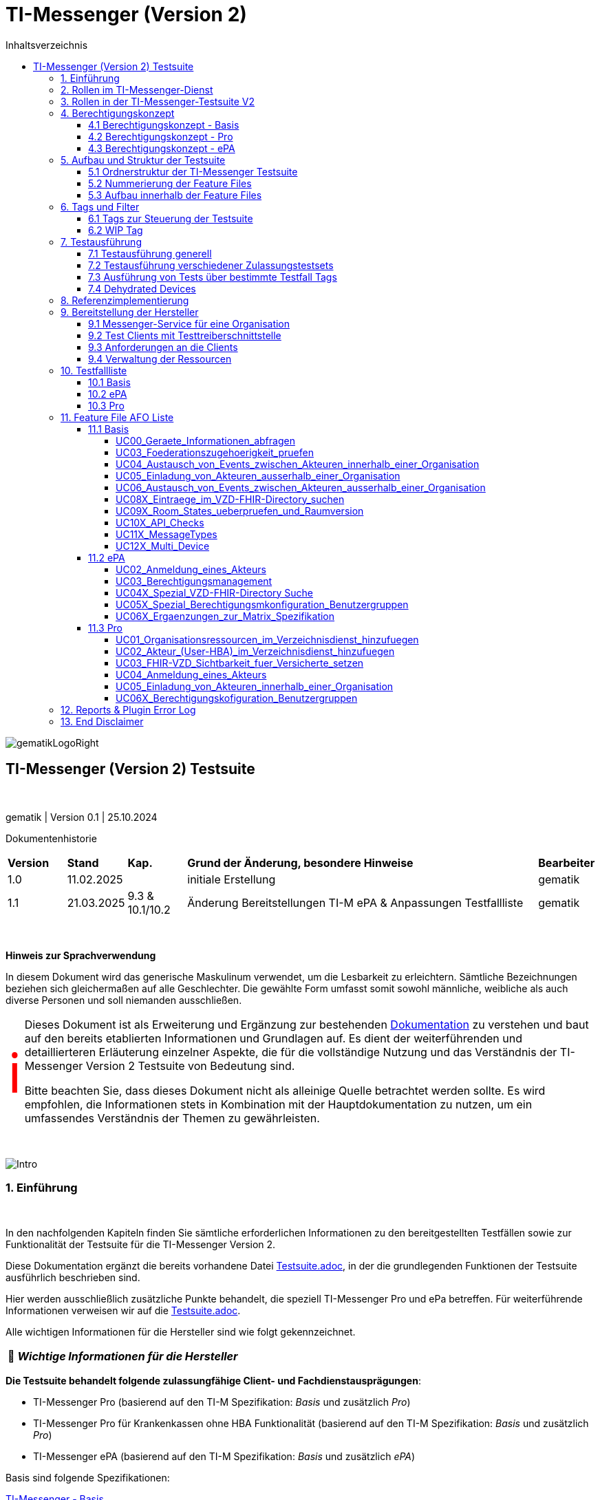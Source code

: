 :toc-title: Inhaltsverzeichnis
:toc:
:toclevels: 4

:table-caption: Tabelle

:important-caption: pass:[<span class="icon" style="font-size: 5em; color: red;">&#8505;</span>]
:tip-caption:  pass:[&#128681;]
:sectanchors:

:classdia-caption: Class diagram
:seqdia-caption: Sequence diagram

:source-highlighter: prettify

:imagesdir: ../../doc/images
:imagesoutdir: ../images
:testdir: ../../Tests
:sourcedir: ../../src
:plantumldir: ../plantuml
:rootdir: ../../

[[id0,Inhaltsverzeichnis]]
= TI-Messenger (Version 2)

image::gematikLogoRight.png[float="right"]

== TI-Messenger (Version 2) Testsuite

{empty} +

gematik | Version 0.1 | 25.10.2024

Dokumentenhistorie

[cols='10%,10%,10%,60%,10%']
|===
| *Version*  |*Stand*      | *Kap.*            | *Grund der Änderung, besondere Hinweise*                            | *Bearbeiter*
| 1.0        | 11.02.2025  |                   | initiale Erstellung                                                 | gematik
| 1.1        | 21.03.2025  |  9.3 & 10.1/10.2  | Änderung Bereitstellungen TI-M ePA & Anpassungen Testfallliste      | gematik

|===

{empty} +

====
*Hinweis zur Sprachverwendung*

In diesem Dokument wird das generische Maskulinum verwendet, um die Lesbarkeit zu erleichtern.
Sämtliche Bezeichnungen beziehen sich gleichermaßen auf alle Geschlechter.
Die gewählte Form umfasst somit sowohl männliche, weibliche als auch diverse Personen und soll niemanden ausschließen.
====

[IMPORTANT]
====
Dieses Dokument ist als Erweiterung und Ergänzung zur bestehenden link:Testsuite.adoc[Dokumentation] zu verstehen und baut auf den bereits etablierten Informationen und Grundlagen auf.
Es dient der weiterführenden und detaillierteren Erläuterung einzelner Aspekte, die für die vollständige Nutzung und das Verständnis der TI-Messenger Version 2 Testsuite von Bedeutung sind.

Bitte beachten Sie, dass dieses Dokument nicht als alleinige Quelle betrachtet werden sollte.
Es wird empfohlen, die Informationen stets in Kombination mit der Hauptdokumentation zu nutzen, um ein umfassendes Verständnis der Themen zu gewährleisten.
====

{empty} +

image::Intro.png[float="left"]
=== 1. Einführung

{empty} +

In den nachfolgenden Kapiteln finden Sie sämtliche erforderlichen Informationen zu den bereitgestellten Testfällen sowie zur Funktionalität der Testsuite für die TI-Messenger Version 2.

Diese Dokumentation ergänzt die bereits vorhandene Datei link:Testsuite.adoc[Testsuite.adoc], in der die grundlegenden Funktionen der Testsuite ausführlich beschrieben sind.

Hier werden ausschließlich zusätzliche Punkte behandelt, die speziell TI-Messenger Pro und ePa betreffen.
Für weiterführende Informationen verweisen wir auf die link:Testsuite.adoc[Testsuite.adoc].

Alle wichtigen Informationen für die Hersteller sind wie folgt gekennzeichnet.

[TIP]
[black]#*_Wichtige Informationen für die Hersteller_*#

*Die Testsuite behandelt folgende zulassungfähige Client- und Fachdienstausprägungen*:

- TI-Messenger Pro (basierend auf den TI-M Spezifikation: _Basis_ und zusätzlich _Pro_)
- TI-Messenger Pro für Krankenkassen ohne HBA Funktionalität (basierend auf den TI-M Spezifikation: _Basis_ und zusätzlich _Pro_)
- TI-Messenger ePA (basierend auf den TI-M Spezifikation: _Basis_ und zusätzlich _ePA_)

Basis sind folgende Spezifikationen:

link:https://gemspec.gematik.de/docs/gemSpec/gemSpec_TI-M_Basis/latest/[TI-Messenger - Basis]

link:https://gemspec.gematik.de/docs/gemSpec/gemSpec_TI-M_Pro/latest/[TI-Messenger - Pro]

link:https://gemspec.gematik.de/docs/gemSpec/gemSpec_TI-M_ePA/latest/[TI-Messenger - ePA]

[.text-right]
<<id0,Inhaltsverzeichnis>>

image:Akteur1.png[float="left"]image:Akteur2.png[float="left"]

=== 2. Rollen im TI-Messenger-Dienst

[.id=kapitel-Rollen]
{empty} +

Im Kontext des TI-M-Dienstes werden verschiedene Rollen definiert, deren Funktionalitäten je nach Version des TI-Messengers variieren.
Eine detailliertere Beschreibung dieser Rollen findet sich im Kapitel <<3. Rollen in der TI-Messenger-Testsuite V2>>.
Die folgende <<img_Rollen>> zeigt eine Übersicht der Rollen:

[[img_Rollen]]
.Abbildung{counter:my-example-number: 1}. Rollen im TI-Messenger-Dienst
image:Rollen_maskulin.png[float="center"]

Die Nutzer lassen sich grundsätzlich in zwei Gruppen unterteilt:
**User** und **Organisationsadministratoren (Org-Admins)**.
Die Funktionen dieser beiden Basisrollen sind in der folgenden
<<table-roles, Tabelle 1. Rollen: User vs. Org-Admin>> aufgeführt:

[[table-roles]]
.Rollen: User vs. Org-Admin
|===
| User | Org-Admin

|- kann sich gegenüber einem Messenger-Service
authentisieren

- kann sich an einem Messenger-Service anmelden. |
- kann Messenger-Services für seine Organisation registrieren

- kann Authentifizierungsmethoden für Akteure an Messenger-Services seiner Organisation festlegen

- kann die Accounts der Akteure dieser Messenger-Services verwalten

- kann die Matrix-Homeserver-Konfigurationen für seine Organisation vornehmen
|===

[TIP]
[black]#*_Allgemein kann sich ein **User**  am Messenger-Dienst anmelden und authentifizieren, während der **Org-Admin**, zusätzlich zu anderen Aufgaben, die Verantwortung für das Account-Management übernimmt und den TI-Messenger registriert._*#

[.text-right]
<<id0,Inhaltsverzeichnis>>

=== 3. Rollen in der TI-Messenger-Testsuite V2

{empty} +
In der TI-Messenger-Testsuite V2 werden die Akteure mit den unterschiedlichen Rollen verwendet.
Ihre Namensgebung unterscheidet sich in der Testsuite von den zuvor erwähnten Rollennamen im TI-Messenger, wie die folgende
<<img_Rollen_testsuite>> verdeuticht.

[[img_Rollen_testsuite]]
.Abbildung{counter:my-example-number: 1}: Rollen in der TI-Messenger-Testsuite
image:Rollen_Testsuite.png[float="center"]

Links neben dem Pfeil sind die Rollennamen, die zuvor im Kapitel <<2. Rollen im TI-Messenger-Dienst, 2. Rollen im TI-Messenger-Dienst>> erwähnt wurden, in einem transparenten Farbton dargestellt.
Der jeweilige Pfeil verweist auf den Namen des Akteurs mit der entsprechenden Rolle, wie er in der Testsuite gekennzeichnet ist.

Beim pass:[<span style="color: #3be36a;">TI-Messenger ePa</span>] nimmt der User die Rolle des
pass:[<span style="color: #3be36a;">EPA_CLIENT</span>] an.
Die grundlegende Funktionalität bleibt dabei unverändert.

In der Version **pass:[<span style="color: #196c50;">TI-Messenger Pro</span>]** gibt es zwei verschiedene Usereinteilungen: den **pass:[<span style="color: #196c50;">PRO_CLIENT</span>]** und
**pass:[<span style="color: #196c50;">PRO_PRACTITIONER</span>]**.

[TIP]
[black]#*_Der **pass:[<span style="color: #196c50;">PRO_CLIENT</span>]** unterscheidet sich vom
pass:[<span style="color: #3be36a;">EPA_CLIENT</span>] im Wesentlichen durch die Nutzung eines anderen Frontends sowie durch ein erweitertes Berechtigungskonzept._*#

[TIP]
[black]#*_Ein TI-Messenger User, der im Besitz eines HBA ist, kann zum
**pass:[<span style="color: #196c50;">PRO_PRACTITIONER</span>]** werden.
Hierfür ist eine Registrierung mit dem HBA beim zentralen IDP-Dienst erforderlich.
Dadurch kann sich der User zum Beispiel als Arzt in VZD hinterlegen (siehe AF_10058 Pro Spec)._*#

[TIP]
[black]#*_Auch der **pass:[<span style="color: #196c50;">ORG_ADMIN</span>]** verfügt über zusätzliche Funktionen, wie die Verwaltung von Einträgen im Organisationsverzeichnis des VZDs._*#

[.text-right]
<<id0,Inhaltsverzeichnis>>

=== 4. Berechtigungskonzept

In fast allen Testfällen der neuen Testsuite V2 wird das neue Berechtiungskonzept als Grundlage der einzelnen Tests gebraucht.
Daher wird dies hier etwas genauer erläutert. Weiter Änderungen zwischen den Versionen können den Spezifikationen
entnommen werden.

Das Berechtigungskonzept der TI-Messenger Pro und ePA unterscheidet sich grundlegend von dem der Produktversion 1.1.x
und wird u.a. auch von der Testsuite betrachtet. Das Berechtigungskonzept, beschrieben in der alten Dokumentation
link:Testsuite.adoc[Testsuite.adoc], ist hiermit überholt.
{empty} +

==== 4.1 Berechtigungskonzept - Basis

Das Berechtigungsmanagement sieht 2 Stufen der Prüfung vor:

1. Zuerst erfolgt eine Prüfung auf Seiten des Fachdienstes durch den Messenger-Proxy
2. Eine Prüfung auf Empfängerseite durch den Fachdienst bzw. den TI-M Client.

Genauere Informationen zur Basisfuktionalität können durch die Spezifikation erlangt werden.
link:https://gemspec.gematik.de/docs/gemSpec/gemSpec_TI-M_Basis/gemSpec_TI-M_Basis_V1.1.1/#5.2[Basis - Berechtigungsmanagement]

Die Basisfuktionalität umfasst, dass ein Akteur des TI-Messenger selbst entscheiden kann,
wer ihn kontaktieren darf und wer nicht.
link:https://gemspec.gematik.de/docs/gemSpec/gemSpec_TI-M_Basis/gemSpec_TI-M_Basis_V1.1.1/#5.2.2[Basis - Akteursspezifische Berechtigungskonfiguration]

[[img_Basis_Berechtigung]]
.Abbildung{counter:my-example-number: 1}: Berechtigungen setzen (Basis)
image:Basis_Berechtigung.png[float="center"]

Neben den Basiseinstellungen "AllowAll" und "BlockAll", die es ermöglichen, gezielt anderen Usern des TI-Messengers eine
Kommunikationsaufnahme zu erlauben bzw. zu unterbinden, gibt es weitere Festlegungen in den Pro- bzw. ePA-Spezifikationen.

[.text-right]
<<id0,Inhaltsverzeichnis>>

==== 4.2 Berechtigungskonzept - Pro

Zusätzlich zur Basisfunktionalität (siehe 4.1) hat ein Nutzer eines TI-Messenger Pro zusätzliche Optionen.

Für die Akteure des TI-M Pro wird die Möglichkeit geschaffen, bestimmte Nutzergruppen in der Berechtigungskonfiguration
nutzen zu können. Als erste Benutzergruppe wird die Gruppe der Versicherten eingeführt. Diese kann dann
dementsprechen geblockt oder erlaubt werden, je nach Basiseinstellung.

[[img_Pro_Berechtigung]]
.Abbildung{counter:my-example-number: 1}: Berechtigungen setzen (Pro)
image:Pro_Berechtigung.png[float="center"]

Siehe:
link:https://gemspec.gematik.de/docs/gemSpec/gemSpec_TI-M_Pro/latest/#5.3[Pro - Berechtigungsmanagement - Anpassungen]

[.text-right]
<<id0,Inhaltsverzeichnis>>

==== 4.3 Berechtigungskonzept - ePA

Zusätzlich zur Basisfunktionalität (siehe 4.1) muss für Nutzer des TI-M ePA verhindert werden, dass ein Versicherter einen anderen Versicherten einladen kann.
Diese Prüfung soll am Fachdienst erfolgen.

[[img_ePA_Berechtigung]]
.Abbildung{counter:my-example-number: 1}: Versicherteneinladung unterbinden
image:ePA_Berechtigung.png[float="center"]

In nur einer Konstellation können zwei TI-M ePA Nutzer zusammen in einem Raum sein und kommunizieren:

- Wenn der zweite TI-M ePA-Nutzer von einem TI-M Pro-Nutzer in einen bereits bestehenden Raum
eingeladen wird, in dem sich bereits der erste TI-M ePA-Nutzer befindet.

Siehe:
link:https://gemspec.gematik.de/docs/gemSpec/gemSpec_TI-M_ePA/latest/#5.3[ePA - Berechtigungsmanagement - Anpassungen]


[.text-right]
<<id0,Inhaltsverzeichnis>>

=== 5. Aufbau und Struktur der Testsuite

{empty} +
Da mit der TI-Messenger Testsuite Version 2 Anwendungsfälle und Anforderungen, welche in drei verschiedenen Spezifikationen spezifiziert wurden, getestet werden, ist der Aufbau der Testsuite vielschichtig.

[.text-right]
<<id0,Inhaltsverzeichnis>>

==== 5.1 Ordnerstruktur der TI-Messenger Testsuite

Die <<img_folderStructure>> veranschaulicht die Ordnerstruktur der Testsuite.
Zunächst sind die Anwendungsfälle gemäß den jeweiligen Spezifikationen in spezifischen Ordnern organisiert:
_UCs_Basis_, _UCs_ePA_ und _UCs_Pro_.

[[img_folderStructure]]
.Abbildung{counter:my-example-number: 1}: Ordnerstruktur der TI-Messenger Testsuite
image:FolderStructure2.png[float="center"]

Innerhalb dieser Ordner gibt es Unterordner, die Testfälle zu den jeweiligen
Anwendungsfällen in den entsprechenden Spezifikationen enthalten. Die
Unterordner werden hier als _UCXX_ bezeichnet.

_UC_ steht für _Use Case_ (Anwendungsfall), und die Zahl dahinter
kennzeichnet die Nummerierung gemäß der link:https://gemspec.gematik.de/docs/gemSpec/gemSpec_TI-M_Basis/latest/#5.1[Spezifikation].

Falls hinter der Zahl noch ein _X_ steht (zum Beispiel in `UCs_Basis/UC10X_...`),
bedeutet dies, dass es sich nicht um einen, in der Spezifikation klassifizierten, Use Case handelt.
Die Testfälle decken dennoch einen thematischen Teil der Spezifikation ab.

[.text-right]
<<id0,Inhaltsverzeichnis>>

==== 5.2 Nummerierung der Feature Files

Wie bereits in Kapitel <<2. Rollen im TI-Messenger-Dienst>> beschrieben, variieren die Rollen je nach Version des TI-Messengers.
Dennoch können einige Rollen, wie etwa die des TI-Messengers ePA (z.B. pass:[<span style="color: #3be36a;">EPA_CLIENT</span>]), auch Anwendungsfälle aus der Basisspezifikation ausführen.

Deshalb enthalten die Unterordner der _UC_-Ordner nummerierte Feature-Dateien.
Diese Dateien folgen einer einheitlichen Namenskonvention:
_"UsecaseNummer_Nummerierung_beteiligteRollen_UsecaseName_V2_betreffendeSpec.feature.cute"_.
Die Bedeutung der einzelnen Parameter, die in den Namen enthalten sind, wird in
<<table-roles, Tabelle 2. Übersicht der Parameter der Feature File Namen>> erläutert.

[[table-naming]]
.Übersicht der Parameter der Feature File Namen
[cols="1,4", options="header"]
|===
| Parameter                 | Beschreibung
| UsecaseNummer             | Nummer des Anwendungsfalls sowie in der Spezifikation angegeben, z. B. _UC03_.
| Nummerierung              | Zusätzliche Nummerierung zur Unterscheidung von FeatureFile-Varianten.
| beteiligteRollen          | Rollen, die an diesem Anwendungsfall beteiligt sind. Hierbei gilt folgende Nomenklatur: +
pass:[<span style="color: #3be36a;">EPA_CLIENT</span>] -> `ePa`, +
pass:[<span style="color: #196c50;">PRO_CLIENT</span>] -> `Org` (steht für Organisationsmitglied) und +
pass:[<span style="color: #196c50;">PRO_PRACTITIONER</span>] -> `HBA`
| UsecaseName               | Der Name oder die Beschreibung des Anwendungsfalles.
| V2                        | Version der Testsuite.
| betreffendeSpec           | Verweis auf die Spezifikation, die dieser Use Case betrifft.
| .feature                  | Endung der Testdatei im Feature-Format (Gherkin).
| .cute                     | Dateikonvention.
|===

Die Nummerierung folgt einem bestimmten Schema, welches in
<<img_featureStructure>> dargestellt ist.

[[img_featureStructure]]
.Abbildung{counter:my-example-number: 1}: Übersicht der Feature-File Nummerierungen
image:FeatureStructure.png[float="center"]

Grundsätzlich beziehen sich die Nummerierungen eins bis vier auf alle Feature-Files, die Tests für die Zulassung der TI-Messenger-Produktlinie Pro enthalten.
Es gibt jedoch eine Einschränkung: Krankenkassen, die keine HBA-Funktionalität besitzen, können ausschließlich mit den Tests der Feature-Files mit den Nummerierungen eins und zwei geprüft werden.
Die Nummerierungen fünf bis neun sind für die Tests und die Zulassung der Produktlinie ePA relevant.

Am Anfang jedes Feature-Files sind entsprechende Zulassungstags angegeben, die kennzeichnen, für welche Zulassung die enthaltenen Tests bestimmt sind.
Eine detaillierte Beschreibung der einzelnen Tags und ihrer Funktionalität ist im Kapitel <<5. Tags und Filter>> zu finden.

[.text-right]
<<id0,Inhaltsverzeichnis>>

==== 5.3 Aufbau innerhalb der Feature Files

Wie bereits erwähnt, befinden sich am Anfang jedes Feature-Files verschiedene Tags, die das gesamte File und alle darin enthaltenen Testfälle beschreiben.
Eine ausführlichere Erläuterung der einzelnen Tags findest du in Kapitel
<<5. Tags und Filter>>.

Nach den Tags folgt ein Abschnitt, der den Anwendungsfall entsprechend der jeweiligen Spezifikation beschreibt, auf den sich die Tests in diesem Feature-File beziehen.
Sobald die relevanten Anwendungsfälle und Anforderungen aufgeführt sind, die durch die Tests abgedeckt werden, werden die einzelnen Testfälle im Detail dargestellt.

Eine Besonderheit gibt es im Feature-File `05_1_OrgOrg_Einladung_von_Akteuren_innerhalb_einer_Organisation_V2_Pro.feature.cute`:
Hier gibt es die Testfälle A und B. Diese spezielle Benennung dient dazu, die Funktionalitäten, die für Anwendungsfall fünf der Pro-Spezifikation getestet werden, konsistent mit den Tests für Anwendungsfall fünf der Basis-Spezifikation zu halten.
Da jedoch bei der Einladung von Akteuren innerhalb einer Organisation die Suche auf dem Homeserver eine zusätzliche Rolle spielt – was bei der Einladung von Akteuren außerhalb einer Organisation nicht relevant ist – wurden die Testfälle mit A und B gekennzeichnet, um die Konsistenz der Nummerierung und Funktionalitäten zu bewahren.

Im Anschluss daran folgen die einzelnen Testfälle.

[.text-right]
<<id0,Inhaltsverzeichnis>>

=== 6. Tags und Filter
{empty} +
Über Tags und Filter können dedizierte Sets der Testsuite oder auch nur einzelne Testfälle bzw. Feature Files ausgeführt werden.

Die Nutzung dieser Tags dienen sowohl der Ausfürung als auch der Verknüfung zu einem Testmanagement Tool (Polarion), um die
Verbindung von Feature Files und Anforderungen abzubilden.

{empty} +

image::Tag.png[float="left"]

==== 6.1 Tags zur Steuerung der Testsuite
[[id1,Zurück]]
{empty} +

*Tags die zur Steuerung der Testsuite verwendet werden:*

[cols='1,3']
|===
| *Tag Name*                    | *Beschreibung*
| @Ctl:UseCaseV2_XX_XX          | Ausführen von mehreren FeatureFiles eines UseCases

                                 Bildungsregel: @Ctl:UseCaseV2 _ [UseCase Nummer] _ [Spezifikation]
| @Ctl:SchnittstellenInfo       | Tests die Schnittstellen Informationen abfragen
| @Ctl:SchnittstellenDaten      | Tests für die Infos, Geräte und MatrixVersion an den Schnittstellen
| @Ctl:OneHomeServer            | Tests die mit nur einem Homeserver ausgeführt werden können
| @Ctl:OrgAdmin                 | OrgAdmin Tests
| @Ctl:SearchPart               | Tests mit teilqualifizierter Suche
| @Ctl:InviteReject             | Tests mit abgelehnter Einladung
| @Ctl:Attachment               | Tests mit Attachments
| @Ctl:MsgDelete                | Tests mit gelöschten Nachrichten
| @Ctl:MsgType                  | Tests für die Matrix Message Types
| @Ctl:MsgEdit                  | Tests mit geänderten Nachrichten
| @Ctl:MsgDehydrated            | Tests mit Offline-Geräten
| @Ctl:VZD                      | Tests die den VZD benötigen
| @Ctl:AllowAll                 | Tests mit Berechtigung AllowAll
| @Ctl:BlockAll                 | Tests mit Berechtigung BlockAll
| @Ctl:MixedMode                | Tests mit Berechtigung AllowAll und BlockAll
| @Ctl:Gruppenchat              | Gruppenchat
| @Ctl:MultiDevices             | Ein User verwendet mehrere Geräte
| @Ctl:BP                       | Tests für die Berechtigungsprüfung
| @Ctl:DomainBP                 | Tests für das Blocken und Entblocken einer Domain (mit Domain ist hier der Server-Name nach Matrix 1.11 gemeint [z.B. "matrix.org"])
| @Ctl:GruppenBP                | Tests für das Blocken und Entblocken einer Gruppe (Versicherte)
| @Ctl:RoomStates               | Tests für die Prüfung der Default Room States
| @Ctl:RoomVersion              | Tests für die Prüfung der Default Room Version
| @Ctl:ApiCheck                 | Tests für die Überprüfung von vorhandenen, verbotenen, deprecated APIs

|===

*Zusätzlichen Tags zur Steuerung der Testsets zur Zulassung:*

[cols='1,3']
|===
| *Tag Name* | *Beschreibung*
| @Zul:Pro        | Testfälle relevant für eine TI-M Pro Zulassung
| @Zul:ProKK      | Testfälle relevant für eine TI-M Pro Zulassung für Krankenkassen
| @Zul:ePA        | Testfälle relevant für eine TI-M ePA Zulassung
| @NB:JA          | Testfälle die die gematik als Nebenbestimmungen akzeptieren kann (nur für Krankenkassen)
| @NB:NEIN        | Testfälle die die gematik nicht als Nebenbestimmungen akzeptieren kann
| @NB:ONEONLY     | Testfälle die die gematik als Nebenbestimmungen akzeptieren kann (nur für Krankenkassen), wenn nachgeweisen werden kann,
dass technisch nur ein Device nutzbar ist
|===

*Zusätzlichen Tag zur Unterscheidung der Feature-Files:*

[cols='1,3']
|===
| *Tag Name* | *Beschreibung*
| @File:     | Filename u.a. zur Ausführung einzelner Feature Files

            z.B. @File:FeatureFile_XX_XX_V2_XX

            Bildungsregel: @File:FeatureFile _ [UseCase Nummer] _ [interne Nummerierung] _ V2 _[Spezifikation]

|===

*Tags für Polarion (Test-Management-Tool):*

[cols='1,3']
|===
|*Tag Name*   | *Beschreibung*
| @AF-ID:     | Verweis auf den Anwendungsfall (Spec und Polarion)
| @AFO-ID:    | Verweis auf die Anforderung (Spec und Polarion)
| @PRIO:      | Testfall Priorität
| @PRODUKT:   | Verknüpft das Szenario oder das Feature zu einem Produkt
| @STATUS:    | Testfall Status
| @TCID:      | Testfall ID
| @TESTFALL:  | Positiv/Negativ Test
|===

*Plugin Tags:*

[cols='1,3']
|===
| *Tag Name* | *Beschreibung*
| @Plugin:   | Steuerung des cucumber-test-combinations Plugin. Dieser Tag ist ausschließlich im Report zu sehen, da unter ihm die Filter für das Plugin gesammelt dargestellt werden (siehe Kapitel 10)

|===

*Testfall Tag:*

[cols='1,3']
|===
| *Tag Name* | *Beschreibung*
| @WIP       | Work in Progress (dieser Testfall wird während eines Runs nicht ausgeführt)
|===

[.text-right]
<<id0,Inhaltsverzeichnis>>

image::Tag.png[float="left"]

==== 6.2 WIP Tag
{empty} +

Ist ein Testfall mit einem @WIP getaggt, dann ist dieser noch nicht vollständig implementiert.

[[img_AtWIP]]
.Abbildung{counter:my-example-number: 1}: @WIP Tag
image:AtWIP.png[float="center"]

Ein solcher Testfall wird bei einem Testrun ignoriert/übersprungen und nicht ausgeführt. Es ist den Herstellern möglich
trotz Testfällen mit dem Tag "@WIP" die Sets der Testuit auszuführen, ohne auf Fehler zu stoßen, die aus diesen
Testfällen resultieren könnten.

Wenn der Testfall vollständig implementiert und getestet wurde, wird seitens der Gematik der Tag entfernt und der
Test wird im Zuge der Zulassungen in bestimmten Testset getestet werden.

[.text-right]
<<id0,Inhaltsverzeichnis>>

=== 7. Testausführung

{empty} +

Die Ausführung der Testsuite funktioniert generell wie in der Version 1.1.x.
Siehe: link:Testsuite.adoc[Testsuite.adoc] Kapitel 9

[.text-right]
<<id0,Inhaltsverzeichnis>>

==== 7.1 Testausführung generell

{empty} +

Die Direction, innerhalb der die Ausführung der Tests statt findet, ist:

*src/test/resources/templates/FeatureFiles/TI-M_V2*

Diese ist in der Parent-POM.xml hinterlegt.

[[img_Parent_Pom]]
.Abbildung{counter:my-example-number: 1}: Parent Pom Directory
image:ParentPom.png[float="center"]

Siehe: link:../../parent-pom.xml[Parent-Pom.xml]

Sollte noch ein Testrun mit der 1.1.X Version ausgeführt werden wollen, dann muss der Wert in
*<feature.template.dir>* auf *${feature.template.dir.11x}* umgestellt werden.

[TIP]
[black]#*_Alle in den POMs aufgeführten Versionen (Tiger, Cucumber, usw) sind von Seiten der Gematik in Verbindung
mit der Testsuite frei gegeben. Es steht jedem Hersteller frei auch für interne Tests andere Versionen zu nutzen,
aber Grundlage für die Zulassungstests bilden immer die Versionen des letzten Releases der Testsuite._*#

Alle Ausführungen der Testsuite werden innerhalb dieses Folder statt finden. Der konkreten Aufbau
ist in *Kapitel 5* dieser Dokumenation beschrieben.

Für die unterschiedlichen Tests werden verschiedene Clients benötigt. Ein vollständiger
Testdurchlauf eine Zulassungstestset ist daher nur möglich sein, wenn dem entsprechende
Pro- bzw. ePA-Clients und Org-Admin Client mit einer jeweiligen Testtreiberschnittstelle
vorhanden sind, die zur Ausführung der Tests notwendig sind.

- Pro Testset -> TI-M Pro Client + OrgAdmin und auf der Gegenseite TI-M Pro Client + OrgAdmin
- ePA Testset -> TI-M ePA Client + OrgAdmin und auf der Gegenseite TI-M Pro Client + OrgAdmin

Daher werden die Testsets für einzelne Zulassungen über die Tags gesteuert (*Kapitel 6*), damit auch nur die
für eine bestimmt Zulassung vorgesehenen Tests der Suite angesprochen und ausgeführt werden.

[TIP]
[black]#*_Bei der Ausführung der Testsuite immer (!) Tags berücksichtigen und nutzen, damit genau das gewünschte
Set angesprochen und ausgeführt wird._*#

[.text-right]
<<id0,Inhaltsverzeichnis>>

==== 7.2 Testausführung verschiedener Zulassungstestsets

{empty} +

Der Aufbau der Testsuite ist in *Kapitel 5* beschrieben. Daraus ergeben sich verschiedene Testsets, die für
verschiedene Zulassungen genutzt werden.

[[img_folderStructure2]]
.Abbildung{counter:my-example-number: 1}: Ordnerstruktur der TI-Messenger Testsuite
image:FolderStructure2.png[float="center"]

Der "Basis" Folder ist für alle Zulassungen angelegt und entspricht Anwendungsfällen und Anforderungen,
die sich aus der TI-M Basis Spezifikation ergeben.
(link:https://gemspec.gematik.de/docs/gemSpec/gemSpec_TI-M_Basis/latest/[TI-M Basis Spezifikation])

Aufbauend hierauf bilden die Folder "Pro" und "ePA" weitereführende Test der jeweiligen Spezifikationen,
die ebenfalls entsprechende Anwendungsfälle und Anforderungen zu Grunde haben.
(link:https://gemspec.gematik.de/docs/gemSpec/gemSpec_TI-M_Pro/latest/[TI-M Pro Spezifikation])
(link:https://gemspec.gematik.de/docs/gemSpec/gemSpec_TI-M_ePA/latest/[TI-M ePA Spezifikation])

Hieraus ergeben sich verschiedene Testsets:

- *Zulassung TI-M Pro*

Auszuführen z.B. mit `mvn clean install -Dcucumber.filter.tags=@Zul:Pro`

- *Zulassung TI-M Pro für Krankenkassen ohne HBA Funktionalität*

Auszuführen z.B. mit `mvn clean install -Dcucumber.filter.tags=@Zul:ProKK`

- *Zulassung TI-M ePA*

Auszuführen z.B. mit `mvn clean install -Dcucumber.filter.tags=@Zul:ePA`

Die Testfälle bzw. Feature Files, die dann entsprechend des Befehls ausgeführt werden, sind *Kapitel 5* zu entnehmen.

Es besteht auch jederzeit die Möglichkeit Maven Befehle zu erstellen und Tags für
eigene Sets zu nutzen. So können bespielsweise einzelne Feature Files in einem Run
miteinander kombiniert werden.

[TIP]
[black]#*_Wichtig hierbei: Für einen erfolgreichen Test Run, dürfen nur Tags von den Feature Files/Testfälle genutzt werden,
die auch den entsprechenden Client zugeordnet sind, die getestet werden sollen._*#

Ein reines Pro Feature File/Testfall kann nicht mit einem ePA Client ausgeführt werden, da bestimmte Spezifikations- und
Zulassungsmerkmale erfüllt sein müssen und dies über Filter hier klar vorgegeben ist,
dass für den spezifischen Testfall nur z.B. TI-M Pro Clients Verwendung finden können.

Die geeigneten Clients für einen Testfall sind immer im Header zu sehen bzw. den Filtern zu entnehmen:

[[img_claimClient]]
.Abbildung{counter:my-example-number: 1}: Ordnerstruktur der TI-Messenger Testsuite
image:ClaimClient.png[float="center"]

[TIP]
[black]#*_Weitere Informationen zu Möglichkeiten, die zur Ausführung von Testfällen oder Feature Files
zur Verfügung stehen, und auch die Definition der Testfilter sind in der link:Testsuite.adoc[Testsuite.adoc] dokumentiert._*#

[.text-right]
<<id0,Inhaltsverzeichnis>>

==== 7.3 Ausführung von Tests über bestimmte Testfall Tags
{empty} +

Wenn eine bestimmte funktionale Gruppe von Testfällen ausgeführt werden soll, kann dies anhand von
Testfall-Tags geschehen.

[TIP]
[black]#*_Wichtig:
Für TI-M Pro für Krankenkassen ohne HBA Funktionalität können unter Umständen, abhängig von den unten beschreibenen Settings,
auch reine TI-M Pro Testfälle mit der Nummerierung 3 gebildet werden.
Aber alle zulassungsrelevanten TI-M Pro für Krankenkassen (ohne HBA Funktionalität) Testfälle werden ebenfalls anhand der Tags gebildet._*#

Testfall-Tags sind unter <<id1,6.1>> beschrieben.

Für die Ausführung sind allerdings Vorkehrungen zu treffen, die nun hier erläutert werden sollen.

Wichtig sind:

- Die zu testenden Clients (Welche Clients sollen getestet werden?)
- Das Testset zur Ausführung (Welches Testset soll getestet werden?)
- Einstellungen in der Parent-Pom.xml


*Zu testenden Clients*

Innerhalb dieser Testsuite gibt es derzeit drei Ausprägungen an Clients die getestet werden können
und alle kommen für die die Nutzung dieser Tags in Frage:

- TI-M Pro Client
- TI-M Pro Client für Krankenkassen ohne HBA Funktionalität
- TI-M ePA Clinet

Es muss sichergestellt werden, dass sich nur diese Clients (inkl. Org-Admin) in der combine-items.json
(src/test/resources/combine_items.json) und der tiger.yml und die des Gegenspielers (z.B. der Referenzimplementierung)
befinden.

[TIP]
[black]#*_Der Gegenspieler ist notwendig, das sich die Testfall-Tags auf eine Funktion
(HomeServer intern und IOP) und nicht den UseCase beziehen._*#

So wird sicher gestellt, dass auch nur die gewünschten Tests ausgeführt werden bzw.
für diese Tests Beispiele gebildet werden.

Beispiel:

Zu testen ist ein TI-M Pro Client

-> combine-items = Zu testende Client und der zugehörige Org Admin

-> combine-items = Client und der zugehörige Org Admin der Referenzimplementierung (für IOP Tests)

-> tiger.yml = Zu testende Client und der zugehörige Org Admin

-> tiger.yml = Client und der zugehörige Org Admin der Referenzimplementierung (für IOP Tests)

Nach dem gleichen Prinzip ist ebenfalls für den TI-M ePA Clinet zu verfahren, wobei hier ein TI-M Pro Gegenspieler notwendig ist.
Nur so kann gewährleistet werden, dass nicht auch Beispiele für nicht releavte Tests erzeugt werden.

[TIP]
[black]#*_In der combine-items.json und der tiger.yml dürfen nur die zu testenden Clients bzw Schittstellen
vorhanden sein._*#

*Testset zur Ausführung*

An dieser Stelle kann man nun den Tag der zu testenden Funktion der oben genannten Tabelle
entnehmen.

In unseren Beinspiel wählen die den Tag: @Ctl:MixedMode

*Einstellungen in der Parent-Pom.xml*

Um die fie Test für den Tag @Ctl:MixedMode nun erfolgreich erzeugen und ausführen zu können,
bedarf es noch einer temporären Anpassung in der Parent-Pom.

Der Wert "cutest.break.tablesize" muss den Wert "false" haben.

[[img_TableSite_Pom]]
.Abbildung{counter:my-example-number: 1}: TableSize in der Parent-Pom.xml
image:TableSite_Pom.png[float="center"]

Das PlugIn versucht für alle Testfälle, die diesen Tefall-Tag besitzen, nun Beispiele
zu erzeugen. Da dies aber auch Testfälle betreffen kann, die andere Client-Voraussetzungen
benötigen, muss über diesen Wert verhindert werden, dass der Testrun abbricht, weil
für bestimmte Testfälle keine Beispiele erzeugt werden können.

In unserem TI-M Pro Client Bespiel können z.B. keine Beispiele für TI-M ePA Testfälle erzeugt
werden, da wir einen solchen Client nicht testen wollen.

So werden nur Beispiels der Tests gebildet und ausgeführt, die zu den Clients und Org-Admins in unserer
angepassten combine-items und tiger.yml passen.

*Ausführung*

Nun können die Tests unseres Beispiels mit diesem Befehl ausgeführt werden:

`mvn clean install -Dcucumber.filter.tags=@Ctl:MixedMode`

Es werden nun alle Testfälle mit diesem Tag über alle Feature Files hinweg
ausgeführt, die mit den zu testenden Clients kompatibel sind.

[.text-right]
<<id0,Inhaltsverzeichnis>>

==== 7.4 Dehydrated Devices

{empty} +

Die Funktion der "Dehydrated Devices" (AFOs A_26575, A_26574 der Basis Spezifikation) steht momentan auf der
Referenzimplementierung (für weitere Informationen, siehe Kapitel 8) nicht zur Verfügung, daher werden bei einem
vollständigen Testrun die Testexamples einen Fehler erzeugen, in denen die Referenzimplementierung diese Funktion
darstellen soll.

Die Testexamples, in denen der Hersteller bzw. Zulassungskandidat der führende Akteur ist und die Funktionalität
darstellen soll, sind voll funktionsfähig und erfolgreich durchführbar.

Für Test gegen eine Pro Instanz (z.B. eigene Instanz des Hersteller), die Dehydrated Devices beinhaltet, sind alle Tests voll funktionsfähig und
erfolgreich durchführbar.

Bei einem Testrun einer Pro-Instanz gegen die momentane Referenzimplementierung werden folgende Testfälle
einen Fehler in einem Example erzeugen. Das zweite Example muss erfolgreich sein:

@TCID:TIM_V2_BASIS_AF_040109
@TCID:TIM_V2_BASIS_AF_040111
@TCID:TIM_V2_BASIS_AF_040112
@TCID:TIM_V2_BASIS_AF_040113
@TCID:TIM_V2_BASIS_AF_060107
@TCID:TIM_V2_BASIS_AF_060109
@TCID:TIM_V2_BASIS_AF_060110
@TCID:TIM_V2_BASIS_AF_060111

Bei einem Testrun einer ePA-Instanz gegen die momentane Referenzimplementierung werden folgende Testfälle
mit einem Example einen Fehler erzeugen:

@TCID:TIM_V2_BASIS_AF_060507
@TCID:TIM_V2_BASIS_AF_060509
@TCID:TIM_V2_BASIS_AF_060510
@TCID:TIM_V2_BASIS_AF_060511

{empty} +

[.text-right]
<<id0,Inhaltsverzeichnis>>

=== 8. Referenzimplementierung
{empty} +

Die gematik stellt eine TI-Messenger Pro Referenzimplementierung zur Verfügung. Zur Sicherstellung der
Interoperabilität zwischen verschiedenen TI-Messenger-Fachdiensten innerhalb des TI-Messenger-Dienstes muss der
TI-Messenger (TI-Messenger-Client und TI-Messenger-Fachdienst) eines TI-Messenger-Anbieters gegen die
Referenzimplementierung (TI-Messenger-Client und TI-Messenger-Fachdienst) getestet werden.

Die Ergebnisse der erfolgreich Tests eines Zulassungsnehmers gegen die Referenzimplementierung
und weitere Testdokumente sind der Gematik gemäß Testplan bereits vor Zulassungsbeginn vorzulegen.
(link:https://gemspec.gematik.de/docs/gemSpec/gemSpec_TI-M_Basis/latest/#4.2/[TI-M Basis Spezifikation - Test])

[TIP]
[black]#*_Die Referenzimplementierung ist eine TI-M Pro Instanz. Die Testsuite ist so konzipiert, dass alle Testsets, wie in
7.2 beschrieben, gegen diese getestet werden können._*#

[TIP]
[black]#*_Um die vollständige Nutzung der Referenzimplementierung zu ermöglichen, müssen Hersteller für deren Clients Kartenmaterial
bestellen oder vorhalten. Dieses Kartenmaterial muss dann den Clients der Referenzimplementierung zugeordnet
werden, damit sie die HBA-Funktionalität über die Testtreiberschnittstellen nutzen können,
die für bestimmte Tests erforderlich ist.
Weitere Erläuterungen sind in <<id1,9.3>> zu finden._*#


[.text-right]
<<id0,Inhaltsverzeichnis>>

=== 9. Bereitstellung der Hersteller

{empty} +

Wie in link:https://gemspec.gematik.de/docs/gemSpec/gemSpec_TI-M_Basis/latest/#4.2[TI-M Basis Spezifikation - Test]
beschrieben müssen Hersteller zu Zulassungsbeginn bestimmte Voraussetzungen erfüllen.

Zu diesen Voraussetzungen zählen u.a. auch:

- Bereitstellung einer Referenz- und Testinstanz
- Übergabe der Testtreiber URLs an die Gematik, über die die Tests seitens der Gematik ausgeführt werden können (inkl.
Einbindung der von der Gematik bereit gestellten Zertifikate)

Um die Testsuite ausführen zu können sind bestimmte Bereitstellungen durch die Hersteller erforderlich.
Folgende Absätze beschreiben die benötigten Bereitstellungen der Hersteller.
{empty} +
{empty} +

image:KH.png[float="left"]

[[id41,Messenger-Service für eine Organisation]]
==== 9.1 Messenger-Service für eine Organisation

{empty} +

[TIP]
[black]#*_Testkarten (HBAs/SMC-Bs) müssen von den Herstellern bestellt werden siehe <<id43,Anforderungen an die Clients>>._*#

[TIP]
[black]#*_Für die Ausführung der Testsuite werden eine Domain und eine Organisation benötigt.
Diese Domain und Organisation müssen von den Herstellern vor Beginn der Testphase eingerichtet werden und die Daten an die gematik übermittelt werden._*#

[TIP]
[black]#*_Die verwendeten Akteure/User müssen von den Herstellern auf dem Homeserver eingerichtet werden._*#

.Abbildung{counter:my-example-number: 13}: Testkonfiguration
image:TestKonfiguration.png[float="center"]

[.text-right]
<<id0,Inhaltsverzeichnis>>

image:Smartphone.png[float="left"]

==== 9.2 Test Clients mit Testtreiberschnittstelle

{empty} +

Das folgende Bild zeigt die Inbetriebnahme der Testtreiberschnittstelle und der Clients.
Die Clients können über eine externe oder interne Testtreiberschnittstelle mit der Testsuite remote oder local verbunden werden.
Diese Leistung muss von jedem Hersteller erbracht werden.
Welche Clients eingesetzt werden, können die Hersteller selbstständig entscheiden.
Es werden nur bereitgestellte Clients zugelassen. +
Clients mit den gleichen Eigenschaften werden unter einer URL zusammengefasst.
Diese URL wird dann in die Konfigurationsdatei 'combine_items.json' eingetragen.
In dieser Datei werden alle Testobjekte verwaltet.

.Abbildung{counter:my-example-number: 1}: Zusammenspiel Testtreiber und Clients
image:Clients.png[float="center"]

Die unterschiedlichen Testtreibeschnittstellen werden mit mTLS gesichert.
Eine unterstützende Anleitung hierzu befindet sich link:GettingStarted.adoc#_set_up_certificates[hier].

[.text-right]
<<id0,Inhaltsverzeichnis>>

image:Smartphone.png[float="left"]

[[id43,Anforderungen an die Clients]]
==== 9.3 Anforderungen an die Clients

{empty} +

Die Testsuite benötigt für die Ausführung der Tests eine bestimmte Anzahl an Clients.
Besonders Tests für Gruppen Chats benötigen mehrere Endgeräte. +

[TIP]
[black]#*_Grundsätzlich müssen an jeder Schnittstelle mindestens drei Geräte zur Verfügung stehen (z.B. 3 x IOS Clients,
3 x Android Clients, 3 x Windows Clients usw.).
Ausgenommen von dieser Festlegung ist der Org-Admin, hier ist ein Gerät ausreichend.
Diese Regelung gilt unabhängig davon, ob ein TI-M Pro, TI-M ePA, etc. getestet werden soll._*#

[TIP]
[black]#*_Für die Zulassungstest der Ausprägung TI-M ePA wird keine Org-Admin Testtreiberschnittstelle
benötigt._*#

[TIP]
[black]#*_Die Clients benötigen Testidentitäten (SMC-B/HBA Karten).
Die Kartenbestellung erfolgt über das gematik Fachportal: +
https://fachportal.gematik.de/gematik-onlineshop/testkarten?ai%5Baction%5D=detail&ai%5Bcontroller%5D=Catalog&ai%5Bd_name%5D=Testkarte-eGK-G2&ai%5Bd_pos%5D=1_*#

[TIP]
[black]#*_HBA Testkarten müssen auch in digitaler Form vorliegen, um diese z.B. auch für die Clients
der Referenzimplementierung nutzen zu können. In der Anwenderdokumentation der Referenzimplementierung
ist beschrieben, wie die Karten den einzelnen Clients zur Verfügung gestellt werden können._*#

[TIP]
[black]#*_Welche Testkarten müssen bestellt werden: +
1. "TestKarte SMC-B G2.1 Krankenhaus" oder "TestKarte SMC-B G2.1 Arztpraxis" +
&nbsp; &nbsp; &nbsp;(1x für OrgAdmin Schnittstelle) +
2. "TestKarte HBA G2.1 Arzt" (3x pro Schnittstelle)_*#

[TIP]
[black]#*_Wenn mehrere Hersteller oder Personen eines Herstellers eine Testressource gleichzeitig nutzen wollen,
muss die Anzahl der Clients dementsprechend erhöht werden, da eine Testsuite pro Run die oben genannte Anzahl an Devices
benötigt._*#

[.text-right]
<<id0,Inhaltsverzeichnis>>

image:User.png[float="left"]

==== 9.4 Verwaltung der Ressourcen

{empty} +

Hinter jeder Schnittstelle des Testtreiber Moduls verbergen sich ggf. mehrere Devices (siehe 4.3) mit der gleichen Grundkonfiguration.
Diese Grundkonfiguration betrifft:

- Client Version (Version vom TI-M)
- Betriebssystem (OS)
- Typ (Org-Admin oder Messenger-Client)

Für jeweils ein Device muss neben allen anderen Daten genau 1 User inkl. Passwort hinterlegt werden (1:1 Beziehung).

Dies gilt für Messenger-Clients ebenso wie für Org-Admin Clients.

Wenn hinter dem Messenger-Client Device eine HBA liegt, um HBA Interaktionen z.B. mit dem VZD durchzuführen, müssen der User des Devices und der Name auf der HBA übereinstimmen.
Somit kann sich dann der eingeloggte und hinterlegte User auch als HBA authentifizieren.

*Der hinterlegte User muss auf dem Homeserver bzw. der TI-M Instanz registriert sein*, sodass eine Anmeldung im TI-M über die Testtreiber Schnittstelle mittels POST Login möglich wird.

Der Start eines Testfalls sieht dann wie folgt aus:

- _Post signalStartTest_ - CleanUp vor dem Teststart
- _Get Info_ - Abfragen der Info Schnittstelle, an der alle wichtigen Informationen des Devices hinterlegt sind
- _Get Device_ - Liste aller Device einer Schnittstelle werden abgefragt
- _Claim Device_ - Ein Device im Status ‘unclaimed’ wird für den Testlauf geclaimt
- _Post Login_ - Leerer Request Post Login mit der Device ID und der Response:

.Abbildung{counter:my-example-number: 1}: Response Login
image:ResponseLoginV2.png[float="center"]

[TIP]
[black]#*_Wie der Testtreiber Schnittstellen Dokumentation zu entnehmen ist, wird ausschließlich ‚BasicAuth‘ genutzt._*#

[TIP]
[black]#*_Grundsätzlich muss hinter jedem Device exakt ein User inkl. Passwort liegen._*#

[TIP]
[black]#*_Wenn es sich um einen Practitioner-Client Device handelt, muss der User mit dem auf der hinterlegten HBA Nutzer übereinstimmen_*#

[TIP]
[black]#*_Die Verwaltung der Domain, der Organisationen und der User liegt in der Verantwortung der Hersteller._*#

[TIP]
[black]#*_Weiterhin müssen die Hersteller die Schnittstellen für die TI-Messenger-Testsuite aktuell halten
und die dauerhafte Erreichbarkeit sicher stellen._*#

[.text-right]
<<id0,Inhaltsverzeichnis>>

=== 10. Testfallliste
{empty} +

==== 10.1 Basis
[[id80,Zurück]]
{empty} +

[[id81,Zurück]]
*UC00_Geraete_Informationen_abfragen*

[cols='^6%,90%']
|===
|00.01.01| Abfragen der Schnittstellen-Information durch Pro-User-Client
|00.01.02| Abfragen der Schnittstellen-Information durch Org-Admin-Client
|00.01.03| Abfragen der Geräte-Liste durch Pro-User-Client
|00.01.04| Abfragen der Geräte-Liste durch Org-Admin-Client
|00.01.05| Abfrage der Matrix-Server-Version
|===

[cols='^6%,90%']
|===
|00.05.01| Abfragen der Schnittstellen-Information durch ePA-User-Client
|00.05.02| Abfragen der Geräte-Liste durch ePA-User-Client
|00.05.03| Abfrage der Matrix-Server-Version
|===

[.text-center]
<<id81,Zurück>>
&nbsp; &nbsp; &nbsp; &nbsp; &nbsp; &nbsp; &nbsp; &nbsp; &nbsp; &nbsp; &nbsp; &nbsp; &nbsp; &nbsp; &nbsp;
&nbsp; &nbsp; &nbsp; &nbsp; &nbsp; &nbsp; &nbsp; &nbsp; &nbsp; &nbsp; &nbsp; &nbsp; &nbsp; &nbsp; &nbsp;
&nbsp; &nbsp; &nbsp; &nbsp; &nbsp; &nbsp; &nbsp; &nbsp; &nbsp; &nbsp; &nbsp; &nbsp; &nbsp; &nbsp; &nbsp;
<<id80,Testfall Liste>>

[[id82,Zurück]]
*UC03_Foederationszugehoerigkeit_pruefen*

[cols='^6%,90%']
|===
|03.01.01| Föderationszugehörigkeit prüfen - Chat - Test-Client "A" versucht User außerhalb der Föderation einzuladen (ProClient)
|03.01.02| Föderationszugehörigkeit prüfen - Raum - Test-Client "A" versucht User außerhalb der Föderation einzuladen (ProClient)
|===

[cols='^6%,90%']
|===
|03.05.01| Föderationszugehörigkeit prüfen - Chat - Test-Client "A" versucht User außerhalb der Föderation einzuladen (Versicherter)
|03.05.02| Föderationszugehörigkeit prüfen - Raum - Test-Client "A" versucht User außerhalb der Föderation einzuladen (Versicherter)
|===

[.text-center]
<<id82,Zurück>>
&nbsp; &nbsp; &nbsp; &nbsp; &nbsp; &nbsp; &nbsp; &nbsp; &nbsp; &nbsp; &nbsp; &nbsp; &nbsp; &nbsp; &nbsp;
&nbsp; &nbsp; &nbsp; &nbsp; &nbsp; &nbsp; &nbsp; &nbsp; &nbsp; &nbsp; &nbsp; &nbsp; &nbsp; &nbsp; &nbsp;
&nbsp; &nbsp; &nbsp; &nbsp; &nbsp; &nbsp; &nbsp; &nbsp; &nbsp; &nbsp; &nbsp; &nbsp; &nbsp; &nbsp; &nbsp;
<<id80,Testfall Liste>>

[[id83,Zurück]]
*UC04_Austausch_von_Events_zwischen_Akteuren_innerhalb_einer_Organisation*

[cols='^6%,90%']
|===
|04.01.01| Austausch von Events innerhalb einer Organisation - Chat - User sendet Nachricht an anderen User über HomeServer
|04.01.02| Austausch von Events innerhalb einer Organisation - Raum - User sendet Nachricht an anderen User über HomeServer
|04.01.03| Austausch von Events innerhalb einer Organisation - Chat - User sendet Nachricht an anderen User über Healthcareservice
|04.01.04| Austausch von Events innerhalb einer Organisation - Raum - User sendet Nachricht an anderen User über Healthcareservice
|04.01.05| Austausch von Events innerhalb einer Organisation - Chat - Löschen einer Nachricht durch User
|04.01.06| Austausch von Events innerhalb einer Organisation - Raum - Löschen einer Nachricht durch User
|04.01.07| Austausch von Events innerhalb einer Organisation - Chat - Ändern einer Nachricht durch User
|04.01.08| Austausch von Events innerhalb einer Organisation - Raum - Ändern einer Nachricht durch User
|04.01.09| Austausch von Events innerhalb einer Organisation - Raum - AllowAll - User sendet eine Nachricht an ausgeloggten User (Positiv)
|04.01.10| Austausch von Events innerhalb einer Organisation - Raum - AllowAll - User sendet eine Nachricht an ausgeloggten User (negativ)
|04.01.11| Austausch von Events innerhalb einer Organisation - Chat - AllowAll - User sendet und ändert eine Nachricht an ausgeloggten User (Positiv)
|04.01.12| Austausch von Events innerhalb einer Organisation - Raum - AllowAll - User sendet und ändert eine Nachricht an ausgeloggten User (Positiv)
|04.01.13| Austausch von Events innerhalb einer Organisation - Raum - AllowAll - User sendet ein Attachment an ausgeloggten User über Matrix-Protokoll v1.11
|04.01.15| Austausch von Events innerhalb einer Organisation - Raum - AllowAll - Gruppenchat - Drei User schreiben sich gegenseitig
|===

[cols='^6%,90%']
|===
|04.04.01| Austausch von Events innerhalb einer Organisation - Chat - AllowAll - HBA User schreibt HBA User
|04.04.02| Austausch von Events innerhalb einer Organisation - Raum - AllowAll - HBA User schreibt HBA User
|===

[cols='^6%,90%']
|===
|04.09.01| Austausch von Events innerhalb einer Organisation - Raum - AllowAll - Versicherte vom gleichen HomeServer schreiben sich
|04.09.02| Austausch von Events innerhalb einer Organisation - Raum - AllowAll - Versicherte vom gleichen HomeServer löschen Nachrichten
|04.09.03| Austausch von Events innerhalb einer Organisation - Raum - AllowAll - Versicherte vom gleichen HomeServer ändern Nachrichten
|04.09.04| Austausch von Events innerhalb einer Organisation - Raum - AllowAll - Versicherter "A" sendet eine Nachricht an ausgeloggten Versicherten "B" (Positiv)
|04.09.05| Austausch von Events innerhalb einer Organisation - Raum - AllowAll - Versicherter "A" sendet eine Nachricht an ausgeloggten Versicherten "B" (negativ)
|04.09.06| Austausch von Events innerhalb einer Organisation - Raum - AllowAll - Versicherter "A" ändert und sendet eine Nachricht an ausgeloggten Versicherten "B" (Positiv)
|04.09.07| Austausch von Events innerhalb einer Organisation - Raum - AllowAll - Versicherter "A" sendet Attachment an ausgeloggten Versicherten "B" (Positiv)
|===

[.text-center]
<<id83,Zurück>>
&nbsp; &nbsp; &nbsp; &nbsp; &nbsp; &nbsp; &nbsp; &nbsp; &nbsp; &nbsp; &nbsp; &nbsp; &nbsp; &nbsp; &nbsp;
&nbsp; &nbsp; &nbsp; &nbsp; &nbsp; &nbsp; &nbsp; &nbsp; &nbsp; &nbsp; &nbsp; &nbsp; &nbsp; &nbsp; &nbsp;
&nbsp; &nbsp; &nbsp; &nbsp; &nbsp; &nbsp; &nbsp; &nbsp; &nbsp; &nbsp; &nbsp; &nbsp; &nbsp; &nbsp; &nbsp;
<<id80,Testfall Liste>>

[[id84,Zurück]]
*UC05_Einladung_von_Akteuren_ausserhalb_einer_Organisation*

[cols='^6%,90%']
|===
|05.01.01| Einladung außerhalb einer Organisation - Chat - AllowAll - User schreibt anderen User über Healthcaresevice
|05.01.02| Einladung außerhalb einer Organisation - Raum - AllowAll - User schreibt anderen User über Healthcaresevice
|05.01.03| Einladung außerhalb einer Organisation - Chat - BlockAll - User schreibt anderen User über Healthcaresevice
|05.01.04| Einladung außerhalb einer Organisation - Raum - BlockAll - User schreibt anderen User über Healthcaresevice
|05.01.05| Einladung außerhalb einer Organisation - Raum - AllowAll - User AllowAll (blockt/entblockt User)
|05.01.06| Einladung außerhalb einer Organisation - Chat - AllowAll - User AllowAll (2 User blockt/entblockt)
|05.01.07| Einladung außerhalb einer Organisation - Raum - AllowAll - User AllowAll wird von geblocktem und ungeblocktem User eingeladen
|05.01.08| Einladung außerhalb einer Organisation - Raum - BlockAll - User BlockAll (blockt/entblockt User)
|05.01.09| Einladung außerhalb einer Organisation - Chat - BlockAll - User BlockAll (2 User blockt/entblockt)
|05.01.10| Einladung außerhalb einer Organisation - Raum - BlockAll - User BlockAll wird von ungeblockten und geblocktem User eingeladen
|05.01.11| Einladung außerhalb einer Organisation - Raum - MixedMode - User (versucht)lädt anderen User ein
|05.01.12| Einladung außerhalb einer Organisation - Chat - DomainBlock - User blockt/ unblockt Server-Namen
|05.01.13| Einladung außerhalb einer Organisation - Raum - DomainBlock - User blockt/ unblockt Server-Namen
|05.01.14| Einladung außerhalb einer Organisation - Chat - DomainBlock - User allow/unallow Server-Namen
|05.01.15| Einladung außerhalb einer Organisation - Raum - DomainBlock - User allow/unallow Server-Namen
|05.01.16| Einladung außerhalb einer Organisation - Chat - AllowAll - User lehnt Einladung ab
|05.01.17| Einladung außerhalb einer Organisation - Raum - AllowAll - User lehnt Einladung ab
|05.01.18| Einladung außerhalb einer Organisation - Chat - BlockAll - User lehnt Einladung ab
|05.01.19| Einladung außerhalb einer Organisation - Raum - BlockAll - User lehnt Einladung ab
|05.01.20| Einladung außerhalb einer Organisation - Chat - AllowAll - Dritter Nutzer wird in Chat eingeladen werden
|05.01.21| Einladung außerhalb einer Organisation - Chat - BlockAll - Dritter Nutzer wird in Chat eingeladen werden
|05.01.22| Einladung außerhalb einer Organisation - AllowAll - Eintragung in Liste von anderem Berechtigungsmodus
|05.01.23| Einladung außerhalb einer Organisation - AllowAll - Eintragung eines Server-Namen in Liste von anderem Berechtigungsmodus
|05.01.24| Einladung außerhalb einer Organisation - AllowAll - Löschen in Liste von anderem Berechtigungsmodus
|05.01.25| Einladung außerhalb einer Organisation - AllowAll - Löschen eines Server-Namen in Liste von anderem Berechtigungsmodus
|05.01.26| Einladung außerhalb einer Organisation - BlockAll - Eintragung in Liste von anderem Berechtigungsmodus
|05.01.27| Einladung außerhalb einer Organisation - BlockAll - Eintragung eines Server-Namen in Liste von anderem Berechtigungsmodus
|05.01.28| Einladung außerhalb einer Organisation - BlockAll - Löschen in Liste von anderem Berechtigungsmodus
|05.01.29| Einladung außerhalb einer Organisation - BlockAll - Löschen eines Server-Namen in Liste von anderem Berechtigungsmodus
|05.01.30| Einladung außerhalb einer Organisation - AllowAll - Eintrag doppelter MXID Einträge in BlockListe
|05.01.31| Einladung außerhalb einer Organisation - BlockAll - Eintrag doppelter MXID Einträge in AllowListe
|05.01.32| Einladung außerhalb einer Organisation - AllowAll - Einträge bleiben trotz Logout erhalten
|05.01.33| Einladung außerhalb einer Organisation - BlockAll - Einträge bleiben trotz Logout erhalten
|===

[cols='^6%,90%']
|===
|05.02.01| Einladung außerhalb einer Organisation - Chat - User sucht anderen HBA-User
|05.02.02| Einladung außerhalb einer Organisation - Raum - User sucht anderen HBA-User
|===

[cols='^6%,90%']
|===
|05.03.01| Einladung außerhalb einer Organisation - AllowAll - Chat - HBA-User sucht anderen User
|05.03.02| Einladung außerhalb einer Organisation - AllowAll - Raum - HBA-User sucht anderen User
|05.03.03| Einladung außerhalb einer Organisation - BlockAll - Chat - HBA-User sucht anderen User
|05.03.04| Einladung außerhalb einer Organisation - BlockAll - Raum - HBA-User sucht anderen User
|===

[cols='^6%,90%']
|===
|05.04.01| Einladung außerhalb einer Organisation - Chat - AllowAll - HBA User lädt anderen HBA User ein
|05.04.02| Einladung außerhalb einer Organisation - Raum - AllowAll - HBA User lädt anderen HBA User ein
|===

[cols='^6%,90%']
|===
|05.05.01| Einladung außerhalb einer Organisation - Chat - AllowAll - ePA-User lädt Org-User ein
|05.05.02| Einladung außerhalb einer Organisation - Raum - AllowAll - ePA-User lädt Org-User ein
|05.05.03| Einladung außerhalb einer Organisation - Chat - AllowAll - Dritter Nutzer (Org-User) wird von ePA-User in Chat eingeladen werden
|===

[cols='^6%,90%']
|===
|05.06.01| Einladung außerhalb einer Organisation - Chat - AllowAll - Org-User lädt ePA-User ein
|05.06.02| Einladung außerhalb einer Organisation - Raum - AllowAll - Org-User lädt ePA-User ein
|05.06.03| Einladung außerhalb einer Organisation - Chat - BlockAll - Org-User lädt ePA-User ein
|05.06.04| Einladung außerhalb einer Organisation - Raum - BlockAll - Org-User lädt ePA-User ein
|05.06.05| Einladung außerhalb einer Organisation - Chat - AllowAll - ePA-User AllowAll (blockt/entblockt Org-User)
|05.06.06| Einladung außerhalb einer Organisation - Raum - AllowAll - ePA-User AllowAll (2 User blockt/entblockt)
|05.06.07| Einladung außerhalb einer Organisation - Raum - AllowAll - ePA-User AllowAll wird von geblocktem und ungeblocktem User eingeladen
|05.06.08| Einladung außerhalb einer Organisation - Chat - BlockAll - ePA-User BlockAll (allow/unallow User)
|05.06.09| Einladung außerhalb einer Organisation - Raum - BlockAll - ePA-User BlockAll (2 User allow/unallow)
|05.06.10| Einladung außerhalb einer Organisation - Raum - BlockAll - ePA-User BlockAll wird von allow und unallow User eingeladen
|05.06.11| Einladung außerhalb einer Organisation - Raum - MixedMode - User (versucht)lädt ePA-User ein
|05.06.12| Einladung außerhalb einer Organisation - Chat - DomainBlock - ePA-User blockt/ unblockt Domain
|05.06.13| Einladung außerhalb einer Organisation - Raum - DomainBlock - ePA-User blockt/ unblockt Domain
|05.06.14| Einladung außerhalb einer Organisation - Chat - DomainBlock - ePA-User allow/ unallow Domain
|05.06.15| Einladung außerhalb einer Organisation - Raum - DomainBlock - ePA-User allow/ unallow Domain
|05.06.16| Einladung außerhalb einer Organisation - Chat - AllowAll - ePA-User lehnt Einladung ab
|05.06.17| Einladung außerhalb einer Organisation - Raum - AllowAll - ePA-User lehnt Einladung ab
|05.06.18| Einladung außerhalb einer Organisation - Chat - BlockAll - ePA-User lehnt Einladung ab
|05.06.19| Einladung außerhalb einer Organisation - Raum - BlockAll - ePA-User lehnt Einladung ab
|05.06.20| Einladung außerhalb einer Organisation - Chat - AllowAll - Dritter Nutzer wird in Chat eingeladen werden (ePA)
|05.06.21| Einladung außerhalb einer Organisation - Chat - BlockAll - Dritter Nutzer (ePA-User) wird von Org-User in Chat eingeladen werden
|05.06.22| Einladung außerhalb einer Organisation - AllowAll - Eintragung in Liste von anderem Berechtigungsmodus (ePA-User)
|05.06.23| Einladung außerhalb einer Organisation - AllowAll - Eintragung eines Server-Namen in Liste von anderem Berechtigungsmodus (ePA-User)
|05.06.24| Einladung außerhalb einer Organisation - AllowAll - Löschen in Liste von anderem Berechtigungsmodus (ePA-User)
|05.06.25| Einladung außerhalb einer Organisation - AllowAll - Löschen eines Server-Namen in Liste von anderem Berechtigungsmodus (ePA-User)
|05.06.26| Einladung außerhalb einer Organisation - BlockAll - Eintragung in Liste von anderem Berechtigungsmodus (ePA-User)
|05.06.27| Einladung außerhalb einer Organisation - BlockAll - Eintragung eines Server-Namen in Liste von anderem Berechtigungsmodus (ePA-User)
|05.06.28| Einladung außerhalb einer Organisation - BlockAll - Löschen in Liste von anderem Berechtigungsmodus (ePA-User)
|05.06.29| Einladung außerhalb einer Organisation - BlockAll - Löschen eines Server-Namen in Liste von anderem Berechtigungsmodus (ePA-User)
|05.06.30| Einladung außerhalb einer Organisation - AllowAll - Eintrag doppelter MXID Einträge in BlockListe
|05.06.31| Einladung außerhalb einer Organisation - BlockAll - Eintrag doppelter MXID Einträge in AllowListe
|05.06.32| Einladung außerhalb einer Organisation - AllowAll - Einträge bleiben trotz Logout erhalten
|05.06.33| Einladung außerhalb einer Organisation - BlockAll - Einträge bleiben trotz Logout erhalten
|===

[cols='^6%,90%']
|===
|05.07.01| Einladung außerhalb einer Organisation - Chat - AllowAll - ePA-User lädt HBA-User ein
|05.07.02| Einladung außerhalb einer Organisation - Raum - AllowAll - ePA-User lädt HBA-User ein
|===

[cols='^6%,90%']
|===
|05.08.01| Einladung außerhalb einer Organisation - Chat - AllowAll - HBA-User lädt ePA-User ein
|05.08.02| Einladung außerhalb einer Organisation - Raum - AllowAll - HBA-User lädt ePA-User ein
|===

[.text-center]
<<id84,Zurück>>
&nbsp; &nbsp; &nbsp; &nbsp; &nbsp; &nbsp; &nbsp; &nbsp; &nbsp; &nbsp; &nbsp; &nbsp; &nbsp; &nbsp; &nbsp;
&nbsp; &nbsp; &nbsp; &nbsp; &nbsp; &nbsp; &nbsp; &nbsp; &nbsp; &nbsp; &nbsp; &nbsp; &nbsp; &nbsp; &nbsp;
&nbsp; &nbsp; &nbsp; &nbsp; &nbsp; &nbsp; &nbsp; &nbsp; &nbsp; &nbsp; &nbsp; &nbsp; &nbsp; &nbsp; &nbsp;
<<id80,Testfall Liste>>

[[id85,Zurück]]
*UC06_Austausch_von_Events_zwischen_Akteuren_ausserhalb_einer_Organisation*

[cols='^6%,90%']
|===
|06.01.01| Austausch von Events außerhalb einer Organisation - Chat - AllowAll - User sendet Nachricht an anderen User über Healthcareservice
|06.01.02| Austausch von Events außerhalb einer Organisation - Raum - AllowAll - User sendet Nachricht an anderen User über Healthcareservice
|06.01.03| Austausch von Events außerhalb einer Organisation - Chat - AllowAll - Löschen einer Nachricht durch User
|06.01.04| Austausch von Events außerhalb einer Organisation - Raum - AllowAll - Löschen einer Nachricht durch User
|06.01.05| Austausch von Events außerhalb einer Organisation - Chat - AllowAll - Ändern einer Nachricht durch User
|06.01.06| Austausch von Events außerhalb einer Organisation - Raum - AllowAll - Ändern einer Nachricht durch User
|06.01.07| Austausch von Events außerhalb einer Organisation - Raum - AllowAll - User sendet eine Nachricht an ausgeloggten User (Positiv)
|06.01.08| Austausch von Events außerhalb einer Organisation - Raum - AllowAll - User sendet eine Nachricht an ausgeloggten User (Negativ)
|06.01.09| Austausch von Events außerhalb einer Organisation - Chat - AllowAll - User sendet und ändert eine Nachricht an ausgeloggten User (Positiv)
|06.01.10| Austausch von Events außerhalb einer Organisation - Raum - AllowAll - User sendet und ändert eine Nachricht an ausgeloggten User (Positiv)
|06.01.11| Austausch von Events außerhalb einer Organisation - Raum - AllowAll - User sendet ein Attachment an ausgeloggten User über Matrix-Protokoll v1.11
|06.01.13| Austausch von Events außerhalb einer Organisation - Raum - AllowAll - Gruppenchat - Drei User schreiben sich gegenseitig
|===


[cols='^6%,90%']
|===
|06.03.01| Austausch von Events außerhalb einer Organisation - Chat - AllowAll - HBA-User sendet Nachricht an User
|06.03.02| Austausch von Events außerhalb einer Organisation - Raum - AllowAll - HBA-User sendet Nachricht an User
|===


[cols='^6%,90%']
|===
|06.04.01| Austausch von Events außerhalb einer Organisation - Chat - AllowAll - HBA User schreibt HBA User
|06.04.02| Austausch von Events außerhalb einer Organisation - Chat - AllowAll - HBA User schreibt HBA User
|===


[cols='^6%,90%']
|===
|06.05.01| Austausch von Events außerhalb einer Organisation - Chat - AllowAll - ePA-User sendet Nachricht an anderen User über Healthcareservice
|06.05.02| Austausch von Events außerhalb einer Organisation - Raum - AllowAll - ePA-User sendet Nachricht an anderen User über Healthcareservice
|06.05.03| Austausch von Events außerhalb einer Organisation - Chat - AllowAll - Löschen einer Nachricht durch ePA-User
|06.05.04| Austausch von Events außerhalb einer Organisation - Raum - AllowAll - Löschen einer Nachricht durch ePA-User
|06.05.05| Austausch von Events außerhalb einer Organisation - Chat - AllowAll - Ändern einer Nachricht durch ePA-User
|06.05.06| Austausch von Events außerhalb einer Organisation - Raum - AllowAll - Ändern einer Nachricht durch ePA-User
|06.05.07| Austausch von Events außerhalb einer Organisation - Raum - AllowAll - ePA-User sendet eine Nachricht an ausgeloggten User (Positiv)
|06.05.08| Austausch von Events außerhalb einer Organisation - Raum - AllowAll - ePA-User sendet eine Nachricht an ausgeloggten User (negativ)
|06.05.09| Austausch von Events außerhalb einer Organisation - Chat - AllowAll - ePA-User sendet und ändert eine Nachricht an ausgeloggten User (Positiv)
|06.05.10| Austausch von Events außerhalb einer Organisation - Raum - AllowAll - ePA-User sendet und ändert eine Nachricht an ausgeloggten User (Positiv)
|06.05.11| Austausch von Events außerhalb einer Organisation - Raum - AllowAll - ePA User sendet ein Attachment an ausgeloggten User über Matrix-Protokoll v1.11
|===

[cols='^6%,90%']
|===
|06.06.01| Austausch von Events außerhalb einer Organisation - Chat - Org-User sendet Nachricht an ePA-User
|06.06.02| Austausch von Events außerhalb einer Organisation - Raum - Org-User sendet Nachricht an ePA-User
|06.06.03| Austausch von Events außerhalb einer Organisation - Chat - Löschen einer Nachricht durch Org-User im Chat mit ePA-User
|06.06.04| Austausch von Events außerhalb einer Organisation - Raum - Löschen einer Nachricht durch Org-User im Raum mit ePA-User
|06.06.05| Austausch von Events außerhalb einer Organisation - Chat - Ändern einer Nachricht durch Org-User im Chat mit ePA-User
|06.06.06| Austausch von Events außerhalb einer Organisation - Raum - Ändern einer Nachricht durch Org-User im Raum mit ePA-User
|06.06.07| Austausch von Events außerhalb einer Organisation - Raum - AllowAll - Org-User sendet eine Nachricht an ausgeloggten ePA-User (Positiv)
|06.06.08| Austausch von Events außerhalb einer Organisation - Raum - AllowAll - Org-User sendet eine Nachricht an ausgeloggten ePA-User (negativ)
|06.06.09| Austausch von Events außerhalb einer Organisation - Chat - AllowAll - Org-User sendet und ändert eine Nachricht an ausgeloggten ePA-User (Positiv)
|06.06.10| Austausch von Events außerhalb einer Organisation - Raum - AllowAll - Org-User sendet und ändert eine Nachricht an ausgeloggten ePA-User (Positiv)
|06.06.11| Austausch von Events außerhalb einer Organisation - Raum - AllowAll - Org-User sendet ein Attachment an ausgeloggten User über Matrix-Protokoll an ePA-User v1.11
|===

[cols='^6%,90%']
|===
|06.07.01| Austausch von Events außerhalb einer Organisation - Chat - ePA-User sendet Nachricht an HBA-User
|06.07.02| Austausch von Events außerhalb einer Organisation - Raum - ePA-User sendet Nachricht an HBA-User
|===

[cols='^6%,90%']
|===
|06.08.01| Austausch von Events außerhalb einer Organisation - Chat - HBA-User sendet Nachricht an ePA-User
|06.08.02| Austausch von Events außerhalb einer Organisation - Raum - HBA-User sendet Nachricht an ePA-User
|===

[.text-center]
<<id85,Zurück>>
&nbsp; &nbsp; &nbsp; &nbsp; &nbsp; &nbsp; &nbsp; &nbsp; &nbsp; &nbsp; &nbsp; &nbsp; &nbsp; &nbsp; &nbsp;
&nbsp; &nbsp; &nbsp; &nbsp; &nbsp; &nbsp; &nbsp; &nbsp; &nbsp; &nbsp; &nbsp; &nbsp; &nbsp; &nbsp; &nbsp;
&nbsp; &nbsp; &nbsp; &nbsp; &nbsp; &nbsp; &nbsp; &nbsp; &nbsp; &nbsp; &nbsp; &nbsp; &nbsp; &nbsp; &nbsp;
<<id80,Testfall Liste>>

[[id86,Zurück]]
*UC08X_Eintraege_im_VZD-FHIR-Directory_suchen*

[cols='^6%,90%']
|===
|08X.01.01| Einträge im VZD-FHIR-Directory suchen - AllowAll - User sucht Healthcareservice im VZD
|08X.01.02| Einträge im VZD-FHIR-Directory suchen - AllowAll - User sucht Healthcareservice teilqualifiziert im VZD
|===

[cols='^6%,90%']
|===
|08X.02.01| Einträge im VZD-FHIR-Directory suchen - AllowAll - User sucht anderen HBA-User im VZD
|08X.02.02| Einträge im VZD-FHIR-Directory suchen - AllowAll - User sucht anderen HBA-User teilqualifiziert im VZD
|===

[cols='^6%,90%']
|===
|08X.03.01| Einträge im VZD-FHIR-Directory suchen - AllowAll - HBA-User sucht Healthcareservice im VZD
|08X.03.02| Einträge im VZD-FHIR-Directory suchen - AllowAll - HBA-User sucht Healthcareservice teilqualifiziert im VZD
|===

[cols='^6%,90%']
|===
|08X.04.01| Einträge im VZD-FHIR-Directory suchen - AllowAll - HBA-User sucht anderen HBA-User im VZD
|08X.04.02| Einträge im VZD-FHIR-Directory suchen - AllowAll - HBA-User sucht anderen HBA-User teilqualifiziert im VZD
|===

[cols='^6%,90%']
|===
|08X.05.01| Einträge im VZD-FHIR-Directory suchen - AllowAll - ePA-User sucht HealthCareService im VZD
|08X.05.02| Einträge im VZD-FHIR-Directory suchen - AllowAll - ePa-User sucht Healthcareservice teilqualifiziert im VZD
|===

[cols='^6%,90%']
|===
|08X.07.01| Einträge im VZD-FHIR-Directory suchen - AllowAll - ePA-User sucht anderen HBA-User im VZD
|08X.07.02| Einträge im VZD-FHIR-Directory suchen - AllowAll - ePA-User sucht anderen HBA-User teilqualifiziert im VZD
|===

[.text-center]
<<id86,Zurück>>
&nbsp; &nbsp; &nbsp; &nbsp; &nbsp; &nbsp; &nbsp; &nbsp; &nbsp; &nbsp; &nbsp; &nbsp; &nbsp; &nbsp; &nbsp;
&nbsp; &nbsp; &nbsp; &nbsp; &nbsp; &nbsp; &nbsp; &nbsp; &nbsp; &nbsp; &nbsp; &nbsp; &nbsp; &nbsp; &nbsp;
&nbsp; &nbsp; &nbsp; &nbsp; &nbsp; &nbsp; &nbsp; &nbsp; &nbsp; &nbsp; &nbsp; &nbsp; &nbsp; &nbsp; &nbsp;
<<id80,Testfall Liste>>

[[id87,Zurück]]
*UC09X_Room_States_ueberpruefen_und_Raumversion*

[cols='^6%,90%']
|===
|09X.01.01| Room States - Chat - Default Room State und Raumversion (Org-User)
|09X.01.02| Room States - Raum - Default Room State und Raumversion (Org-User)
|===

[cols='^6%,90%']
|===
|09X.04.01| Room States - Chat - Default Room State (HBA-User an HBA-User)
|09X.04.02| Room States - Raum - Default Room State (HBA-User an HBA-User)
|===

[cols='^6%,90%']
|===
|09X.05.01| Room States - Chat - Default Room State (ePA-User an Org-User)
|09X.05.02| Room States - Raum - Default Room State (ePA-User an Org-User)
|===

[.text-center]
<<id87,Zurück>>
&nbsp; &nbsp; &nbsp; &nbsp; &nbsp; &nbsp; &nbsp; &nbsp; &nbsp; &nbsp; &nbsp; &nbsp; &nbsp; &nbsp; &nbsp;
&nbsp; &nbsp; &nbsp; &nbsp; &nbsp; &nbsp; &nbsp; &nbsp; &nbsp; &nbsp; &nbsp; &nbsp; &nbsp; &nbsp; &nbsp;
&nbsp; &nbsp; &nbsp; &nbsp; &nbsp; &nbsp; &nbsp; &nbsp; &nbsp; &nbsp; &nbsp; &nbsp; &nbsp; &nbsp; &nbsp;
<<id80,Testfall Liste>>

[[id88,Zurück]]
*UC10X_API_Checks*

[cols='^6%,90%']
|===
|10X.01.01 API| Checks - Verbot von URL-Previews (Org-User)
|10X.01.02 API| Checks - Verbot von URL-Previews (Org-User)
|10X.01.03 API| Checks - Deprecated Media Endpunkte auf dem gleichen HomeServer (Org-User)
|10X.01.04 API| Checks - Deprecated Media Endpunkte auf unterschiedlichen HomeServern (Org-User)
|10X.01.05 API| Checks - Support Endpunkt (Org-User)
|10X.01.06 API| Checks - Authentisierung von Profilabfragen
|10X.01.07 API| Checks - Authentisierung von Profilabfragen mit avatar_url
|10X.01.08 API| Checks - Authentisierung von Profilabfragen mit displayname
|10X.01.09 API| Checks - Standardisierte Fehlermeldungen für unbekannte Endpunkte
|10X.01.10 API| Checks - Standardisierte Fehlermeldungen für unbekannte Methoden
|===

[cols='^6%,90%']
|===
|10X.05.01| API Checks - Verbot von URL-Previews (Org-User)
|10X.05.02| API Checks - Verbot von URL-Previews (Org-User)
|10X.05.03| API Checks - Deprecated Media Endpunkte auf unterschiedlichen HomeServern (ePA User sendet Attachment)
|10X.05.04| API Checks - Support Endpunkt (ePA-User)
|10X.05.05| API Checks - Authentisierung von Profilabfragen
|10X.05.06| API Checks - Authentisierung von Profilabfragen mit avatar_url
|10X.05.07| API Checks - Authentisierung von Profilabfragen mit displayname
|10X.05.08| API Checks - Standardisierte Fehlermeldungen für unbekannte Endpunkte
|10X.05.09| API Checks - Standardisierte Fehlermeldungen für unbekannte Methoden
|===

[cols='^6%,90%']
|===
|10X.06.01| API Checks - Deprecated Media Endpunkte auf unterschiedlichen HomeServern (ePA User empfängt Attachment)
|===

[.text-center]
<<id88,Zurück>>
&nbsp; &nbsp; &nbsp; &nbsp; &nbsp; &nbsp; &nbsp; &nbsp; &nbsp; &nbsp; &nbsp; &nbsp; &nbsp; &nbsp; &nbsp;
&nbsp; &nbsp; &nbsp; &nbsp; &nbsp; &nbsp; &nbsp; &nbsp; &nbsp; &nbsp; &nbsp; &nbsp; &nbsp; &nbsp; &nbsp;
&nbsp; &nbsp; &nbsp; &nbsp; &nbsp; &nbsp; &nbsp; &nbsp; &nbsp; &nbsp; &nbsp; &nbsp; &nbsp; &nbsp; &nbsp;
<<id80,Testfall Liste>>

[[id89,Zurück]]
*UC11X_MessageTypes*

[cols='^6%,90%']
|===
|11X.01.01| Message Types - Chat - AllowAll - Org-User sendet Nachricht (m.text) an anderen Org-User
|11X.01.02| Message Types - Raum - AllowAll - Org-User sendet Nachricht (m.text) an anderen Org-User
|11X.01.03| Message Types - Chat - AllowAll - Org-User sendet Nachricht (m.emote) an anderen Org-User
|11X.01.04| Message Types - Raum - AllowAll - Org-User sendet Nachricht (m.emote) an anderen Org-User
|11X.01.05| Message Types - Chat - AllowAll - Org-User sendet Nachricht (m.notice) an anderen Org-User
|11X.01.06| Message Types - Raum - AllowAll - Org-User sendet Nachricht (m.notice) an anderen Org-User
|11X.01.07| Message Types - Chat - AllowAll - Org-User sendet Location (m.location) an anderen Org-User
|11X.01.08| Message Types - Raum - AllowAll - Org-User sendet Location (m.location) an anderen Org-User
|11X.01.09| Message Types - Chat - AllowAll - Org-User sendet ein m.image Attachment (jpg) über Matrix-Protokoll v1.11 an Org-User
|11X.01.10| Message Types - Raum - AllowAll - Org-User sendet ein m.image Attachment (jpg) über Matrix-Protokoll v1.11 an Org-User
|11X.01.11| Message Types - Chat - AllowAll - Org-User sendet ein m.image Attachment (png) über Matrix-Protokoll v1.11 an Org-User
|11X.01.12| Message Types - Raum - AllowAll - Org-User sendet ein m.image Attachment (png) über Matrix-Protokoll v1.11 an Org-User
|11X.01.13| Message Types - Chat - AllowAll - Org-User sendet ein m.file Attachment (txt) über Matrix-Protokoll v1.11 an Org-User
|11X.01.14| Message Types - Raum - AllowAll - Org-User sendet ein m.file Attachment (txt) über Matrix-Protokoll v1.11 an Org-User
|11X.01.15| Message Types - Chat - AllowAll - Org-User sendet ein m.file Attachment (pdf) über Matrix-Protokoll v1.11 an Org-User
|11X.01.16| Message Types - Raum - AllowAll - Org-User sendet ein m.file Attachment (pdf) über Matrix-Protokoll v1.11 an Org-User
|11X.01.17| Message Types - Chat - AllowAll - Org-User sendet ein m.audio Attachment (mp3) über Matrix-Protokoll v1.11 an Org-User
|11X.01.18| Message Types - Raum - AllowAll - Org-User sendet ein m.audio Attachment (mp3) über Matrix-Protokoll v1.11 an Org-User
|11X.01.19| Message Types - Chat - AllowAll - Org-User sendet ein m.audio Attachment (wav) über Matrix-Protokoll v1.11 an Org-User
|11X.01.20| Message Types - Raum - AllowAll - Org-User sendet ein m.audio Attachment (wav) über Matrix-Protokoll v1.11 an Org-User
|11X.01.21| Message Types - Chat - AllowAll - Org-User sendet ein m.video Attachment (mp4) über Matrix-Protokoll v1.11 an Org-User
|11X.01.22| Message Types - Raum - AllowAll - Org-User sendet ein m.video Attachment (mp4) über Matrix-Protokoll v1.11 an Org-User
|11X.01.23| Message Types - Chat - AllowAll - Org-User sendet ein m.video Attachment (mov) über Matrix-Protokoll v1.11 an Org-User
|11X.01.24| Message Types - Raum - AllowAll - Org-User sendet ein m.video Attachment (mov) über Matrix-Protokoll v1.11 an Org-User
|===

[cols='^6%,90%']
|===
|11X.05.01| Message Types - Chat - AllowAll - ePA-User sendet Nachricht (m.text) an Org-User
|11X.05.02| Message Types - Raum - AllowAll - ePA-User sendet Nachricht (m.text) an Org-User
|11X.05.03| Message Types - Chat - AllowAll - ePA-User sendet Nachricht (m.emote) an Org-User
|11X.05.04| Message Types - Raum - AllowAll - ePA-User sendet Nachricht (m.emote) an Org-User
|11X.05.05| Message Types - Chat - AllowAll - ePA-User sendet Nachricht (m.notice) an Org-User
|11X.05.06| Message Types - Raum - AllowAll - ePA-User sendet Nachricht (m.notice) an Org-User
|11X.05.07| Message Types - Chat - AllowAll - ePA-User sendet Location (m.location) an Org-User
|11X.05.08| Message Types - Raum - AllowAll - ePA-User sendet Location (m.location) an Org-User
|11X.05.09| Message Types - Chat - AllowAll - ePA-User sendet ein m.image Attachment (jpg) über Matrix-Protokoll v1.11 an Org-User
|11X.05.10| Message Types - Raum - AllowAll - ePA-User sendet ein m.image Attachment (jpg) über Matrix-Protokoll v1.11 an Org-User
|11X.05.11| Message Types - Chat - AllowAll - ePA-User sendet ein m.image Attachment (png) über Matrix-Protokoll v1.11 an Org-User
|11X.05.12| Message Types - Raum - AllowAll - ePA-User sendet ein m.image Attachment (png) über Matrix-Protokoll v1.11 an Org-User
|11X.05.13| Message Types - Chat - AllowAll - ePA-User sendet ein m.file Attachment (txt) über Matrix-Protokoll v1.11 an Org-User
|11X.05.14| Message Types - Raum - AllowAll - ePA-User sendet ein m.file Attachment (txt) über Matrix-Protokoll v1.11 an Org-User
|11X.05.15| Message Types - Chat - AllowAll - ePA-User sendet ein m.file Attachment (pdf) über Matrix-Protokoll v1.11 an Org-User
|11X.05.16| Message Types - Raum - AllowAll - ePA-User sendet ein m.file Attachment (pdf) über Matrix-Protokoll v1.11 an Org-User
|11X.05.17| Message Types - Chat - AllowAll - ePA-User sendet ein m.audio Attachment (mp3) über Matrix-Protokoll v1.11 an Org-User
|11X.05.18| Message Types - Raum - AllowAll - ePA-User sendet ein m.audio Attachment (mp3) über Matrix-Protokoll v1.11 an Org-User
|11X.05.19| Message Types - Chat - AllowAll - ePA-User sendet ein m.audio Attachment (wav) über Matrix-Protokoll v1.11 an Org-User
|11X.05.20| Message Types - Raum - AllowAll - ePA-User sendet ein m.audio Attachment (wav) über Matrix-Protokoll v1.11 an Org-User
|11X.05.21| Message Types - Chat - AllowAll - ePA-User sendet ein m.video Attachment (mp4) über Matrix-Protokoll v1.11 an Org-User
|11X.05.22| Message Types - Raum - AllowAll - ePA-User sendet ein m.video Attachment (mp4) über Matrix-Protokoll v1.11 an Org-User
|11X.05.23| Message Types - Chat - AllowAll - ePA-User sendet ein m.video Attachment (mov) über Matrix-Protokoll v1.11 an Org-User
|11X.05.24| Message Types - Raum - AllowAll - ePA-User sendet ein m.video Attachment (mov) über Matrix-Protokoll v1.11 an Org-User
|===

[cols='^6%,90%']
|===
|11X.06.01| Message Types - Chat - AllowAll - Org-User sendet Nachricht (m.text) an ePA-User
|11X.06.02| Message Types - Raum - AllowAll - Org-User sendet Nachricht (m.text) an ePA-User
|11X.06.03| Message Types - Chat - AllowAll - Org-User sendet Nachricht (m.emote) an ePA-User
|11X.06.04| Message Types - Raum - AllowAll - Org-User sendet Nachricht (m.emote) an ePA-User
|11X.06.05| Message Types - Chat - AllowAll - Org-User sendet Nachricht (m.notice) an ePA-User
|11X.06.06| Message Types - Raum - AllowAll - Org-User sendet Nachricht (m.notice) an ePA-User
|11X.06.07| Message Types - Chat - AllowAll - Org-User sendet Location (m.location) an ePA-User
|11X.06.08| Message Types - Raum - AllowAll - Org-User sendet Location (m.location) an ePA-User
|11X.06.09| Message Types - Chat - AllowAll - Org-User sendet ein m.image Attachment (jpg) über Matrix-Protokoll v1.11 an ePA-User
|11X.06.10| Message Types - Raum - AllowAll - Org-User sendet ein m.image Attachment (jpg) über Matrix-Protokoll v1.11 an ePA-User
|11X.06.11| Message Types - Chat - AllowAll - Org-User sendet ein m.image Attachment (png) über Matrix-Protokoll v1.11 an ePA-User
|11X.06.12| Message Types - Raum - AllowAll - Org-User sendet ein m.image Attachment (png) über Matrix-Protokoll v1.11 an ePA-User
|11X.06.13| Message Types - Chat - AllowAll - Org-User sendet ein m.file Attachment (txt) über Matrix-Protokoll v1.11 an ePA-User
|11X.06.14| Message Types - Raum - AllowAll - Org-User sendet ein m.file Attachment (txt) über Matrix-Protokoll v1.11 an ePA-User
|11X.06.15| Message Types - Chat - AllowAll - Org-User sendet ein m.file Attachment (pdf) über Matrix-Protokoll v1.11 an ePA-User
|11X.06.16| Message Types - Raum - AllowAll - Org-User sendet ein m.file Attachment (pdf) über Matrix-Protokoll v1.11 an ePA-User
|11X.06.17| Message Types - Chat - AllowAll - Org-User sendet ein m.audio Attachment (mp3) über Matrix-Protokoll v1.11 an ePA-User
|11X.06.18| Message Types - Raum - AllowAll - Org-User sendet ein m.audio Attachment (mp3) über Matrix-Protokoll v1.11 an ePA-User
|11X.06.19| Message Types - Chat - AllowAll - Org-User sendet ein m.audio Attachment (wav) über Matrix-Protokoll v1.11 an ePA-User
|11X.06.20| Message Types - Raum - AllowAll - Org-User sendet ein m.audio Attachment (wav) über Matrix-Protokoll v1.11 an ePA-User
|11X.06.21| Message Types - Chat - AllowAll - Org-User sendet ein m.video Attachment (mp4) über Matrix-Protokoll v1.11 an ePA-User
|11X.06.22| Message Types - Raum - AllowAll - Org-User sendet ein m.video Attachment (mp4) über Matrix-Protokoll v1.11 an ePA-User
|11X.06.23| Message Types - Chat - AllowAll - Org-User sendet ein m.video Attachment (mov) über Matrix-Protokoll v1.11 an ePA-User
|11X.06.24| Message Types - Raum - AllowAll - Org-User sendet ein m.video Attachment (mov) über Matrix-Protokoll v1.11 an ePA-User
|===

[.text-center]
<<id89,Zurück>>
&nbsp; &nbsp; &nbsp; &nbsp; &nbsp; &nbsp; &nbsp; &nbsp; &nbsp; &nbsp; &nbsp; &nbsp; &nbsp; &nbsp; &nbsp;
&nbsp; &nbsp; &nbsp; &nbsp; &nbsp; &nbsp; &nbsp; &nbsp; &nbsp; &nbsp; &nbsp; &nbsp; &nbsp; &nbsp; &nbsp;
&nbsp; &nbsp; &nbsp; &nbsp; &nbsp; &nbsp; &nbsp; &nbsp; &nbsp; &nbsp; &nbsp; &nbsp; &nbsp; &nbsp; &nbsp;
<<id80,Testfall Liste>>

[[id90,Zurück]]
*UC12X_Multi_Device*

[cols='^6%,90%']
|===
|12X.01.01| Multi Device - Events außerhalb einer Organisation - Chat - Test-Client "A" mit 2 Devices
|12X.01.02| Multi Device - Events außerhalb einer Organisation - Chat - Test-Client "A" mit 2 Devices - Erhalt vorheriger Nachrichten
|12X.01.03| Multi Device - Events innerhalb einer Organisation - Chat - Test-Client "A" mit 2 Devices
|12X.01.04| Multi Device - Events innerhalb einer Organisation - Chat - Test-Client "A" mit 2 Devices - Erhalt vorheriger Nachrichten
|===

[cols='^6%,90%']
|===
|12X.05.01| Multi Device - Events außerhalb einer Organisation - Chat - Test-Client "A" mit 2 Devices
|12X.05.02| Multi Device - Events außerhalb einer Organisation - Chat - Test-Client "A" mit 2 Devices - Erhalt vorheriger Nachrichten
|===

[.text-center]
<<id90,Zurück>>
&nbsp; &nbsp; &nbsp; &nbsp; &nbsp; &nbsp; &nbsp; &nbsp; &nbsp; &nbsp; &nbsp; &nbsp; &nbsp; &nbsp; &nbsp;
&nbsp; &nbsp; &nbsp; &nbsp; &nbsp; &nbsp; &nbsp; &nbsp; &nbsp; &nbsp; &nbsp; &nbsp; &nbsp; &nbsp; &nbsp;
&nbsp; &nbsp; &nbsp; &nbsp; &nbsp; &nbsp; &nbsp; &nbsp; &nbsp; &nbsp; &nbsp; &nbsp; &nbsp; &nbsp; &nbsp;
<<id80,Testfall Liste>>


==== 10.2 ePA
[[id91,Zurück]]
{empty} +

[[id92,Zurück]]
*UC02_Anmeldung_eines_Akteurs*

[cols='^6%,90%']
|===
|02.05.01| Anmeldung eines Akteurs - Erfolgreiche Anmeldung eines Akteurs (ePA Client)
|===

[.text-center]
<<id92,Zurück>>
&nbsp; &nbsp; &nbsp; &nbsp; &nbsp; &nbsp; &nbsp; &nbsp; &nbsp; &nbsp; &nbsp; &nbsp; &nbsp; &nbsp; &nbsp;
&nbsp; &nbsp; &nbsp; &nbsp; &nbsp; &nbsp; &nbsp; &nbsp; &nbsp; &nbsp; &nbsp; &nbsp; &nbsp; &nbsp; &nbsp;
&nbsp; &nbsp; &nbsp; &nbsp; &nbsp; &nbsp; &nbsp; &nbsp; &nbsp; &nbsp; &nbsp; &nbsp; &nbsp; &nbsp; &nbsp;
<<id80,Testfall Liste>>

[[id93,Zurück]]
*UC03_Berechtigungsmanagement*

[cols='^6%,90%']
|===
|03.09.01| TI-M ePA - Berechtigungsmanagement - Chat - Versicherter versucht Versicherten einzuladen (AllowAll)
|03.09.02| TI-M ePA - Berechtigungsmanagement - Raum - Versicherter versucht Versicherten einzuladen (BlockAll)
|===

[.text-center]
<<id93,Zurück>>
&nbsp; &nbsp; &nbsp; &nbsp; &nbsp; &nbsp; &nbsp; &nbsp; &nbsp; &nbsp; &nbsp; &nbsp; &nbsp; &nbsp; &nbsp;
&nbsp; &nbsp; &nbsp; &nbsp; &nbsp; &nbsp; &nbsp; &nbsp; &nbsp; &nbsp; &nbsp; &nbsp; &nbsp; &nbsp; &nbsp;
&nbsp; &nbsp; &nbsp; &nbsp; &nbsp; &nbsp; &nbsp; &nbsp; &nbsp; &nbsp; &nbsp; &nbsp; &nbsp; &nbsp; &nbsp;
<<id80,Testfall Liste>>

[[id94,Zurück]]
*UC04X_Spezial_VZD-FHIR-Directory Suche*

[cols='^6%,90%']
|===
|04X.05.01| FHIR-VZD Sichtbarkeit für Versicherte setzen - AllowAll - ePA User kann Health Care Service Endpunkt im Status "hide-versicherte" nicht finden
|===

[cols='^6%,90%']
|===
|04X.07.01| FHIR-VZD Sichtbarkeit für Versicherte setzen - AllowAll - ePA User kann HBA User im Status "hide-versicherte" nicht finden
|===

[.text-center]
<<id94,Zurück>>
&nbsp; &nbsp; &nbsp; &nbsp; &nbsp; &nbsp; &nbsp; &nbsp; &nbsp; &nbsp; &nbsp; &nbsp; &nbsp; &nbsp; &nbsp;
&nbsp; &nbsp; &nbsp; &nbsp; &nbsp; &nbsp; &nbsp; &nbsp; &nbsp; &nbsp; &nbsp; &nbsp; &nbsp; &nbsp; &nbsp;
&nbsp; &nbsp; &nbsp; &nbsp; &nbsp; &nbsp; &nbsp; &nbsp; &nbsp; &nbsp; &nbsp; &nbsp; &nbsp; &nbsp; &nbsp;
<<id80,Testfall Liste>>

[[id95,Zurück]]
*UC05X_Spezial_Berechtigungsmkonfiguration_Benutzergruppen*

[cols='^6%,90%']
|===
|05X.05.01| Spezial Berechtigungskonfiguration Benutzergruppen - Chat - GruppenBlock - User AllowAll blockt/entblockt Gruppe (ePA User verucht Org User zu kontaktieren)
|05X.05.02| Spezial Berechtigungskonfiguration Benutzergruppen - Raum - GruppenBlock - User AllowAll blockt/entblockt Gruppe (ePA User verucht Org User zu kontaktieren)
|05X.05.03| Spezial Berechtigungskonfiguration Benutzergruppen - Chat - GruppenAllow - User BlockAll allow/unallow Gruppe (ePA User verucht Org User zu kontaktieren)
|05X.05.04| Spezial Berechtigungskonfiguration Benutzergruppen - Raum - GruppenAllow - User BlockAll allow/unallow Gruppe (ePA User verucht Org User zu kontaktieren)
|===

[.text-center]
<<id95,Zurück>>
&nbsp; &nbsp; &nbsp; &nbsp; &nbsp; &nbsp; &nbsp; &nbsp; &nbsp; &nbsp; &nbsp; &nbsp; &nbsp; &nbsp; &nbsp;
&nbsp; &nbsp; &nbsp; &nbsp; &nbsp; &nbsp; &nbsp; &nbsp; &nbsp; &nbsp; &nbsp; &nbsp; &nbsp; &nbsp; &nbsp;
&nbsp; &nbsp; &nbsp; &nbsp; &nbsp; &nbsp; &nbsp; &nbsp; &nbsp; &nbsp; &nbsp; &nbsp; &nbsp; &nbsp; &nbsp;
<<id80,Testfall Liste>>

[[id96,Zurück]]
*UC06X_Ergaenzungen_zur_Matrix_Spezifikation*

[cols='^6%,90%']
|===
|06X.09.01| Ergänzungen zur Matrix-Spezifikation - Verbot von Suchabfragen im eigenen HomeServer (ePA-User)
|===

[.text-center]
<<id96,Zurück>>
&nbsp; &nbsp; &nbsp; &nbsp; &nbsp; &nbsp; &nbsp; &nbsp; &nbsp; &nbsp; &nbsp; &nbsp; &nbsp; &nbsp; &nbsp;
&nbsp; &nbsp; &nbsp; &nbsp; &nbsp; &nbsp; &nbsp; &nbsp; &nbsp; &nbsp; &nbsp; &nbsp; &nbsp; &nbsp; &nbsp;
&nbsp; &nbsp; &nbsp; &nbsp; &nbsp; &nbsp; &nbsp; &nbsp; &nbsp; &nbsp; &nbsp; &nbsp; &nbsp; &nbsp; &nbsp;
<<id80,Testfall Liste>>

{empty} +

==== 10.3 Pro
[[id97,Zurück]]
{empty} +

[[id98,Zurück]]
*UC01_Organisationsressourcen_im_Verzeichnisdienst_hinzufuegen*

[cols='^6%,90%']
|===
|01.01.01| Organisationsressourcen im Verzeichnisdienst hinzufügen - Healthcare-Service durch Org-Admin anlegen
|01.01.02| Organisationsressourcen im Verzeichnisdienst hinzufügen - Healthcare-Service durch Org-Admin anlegen und MXID im Endpoint ändern
|01.01.03| Organisationsressourcen im Verzeichnisdienst hinzufügen - Healthcare-Service durch Org-Admin anlegen/ändern, Endpoint anlegen/ändern und löschen
|01.01.04| Organisationsressourcen im Verzeichnisdienst hinzufügen - Healthcare-Service durch Org-Admin mit zwei Endpoints anlegen und löschen
|01.01.05| Organisationsressourcen im Verzeichnisdienst hinzufügen - Healthcare-Service durch Org-Admin anlegen und Endpointname aktualisieren
|01.01.06| Organisationsressourcen im Verzeichnisdienst hinzufügen - Healthcare Service mit Funktionsaccount-Endpointname anlegen
|===

[.text-center]
<<id98,Zurück>>
&nbsp; &nbsp; &nbsp; &nbsp; &nbsp; &nbsp; &nbsp; &nbsp; &nbsp; &nbsp; &nbsp; &nbsp; &nbsp; &nbsp; &nbsp;
&nbsp; &nbsp; &nbsp; &nbsp; &nbsp; &nbsp; &nbsp; &nbsp; &nbsp; &nbsp; &nbsp; &nbsp; &nbsp; &nbsp; &nbsp;
&nbsp; &nbsp; &nbsp; &nbsp; &nbsp; &nbsp; &nbsp; &nbsp; &nbsp; &nbsp; &nbsp; &nbsp; &nbsp; &nbsp; &nbsp;
<<id80,Testfall Liste>>

[[id99,Zurück]]
*UC02_Akteur_(User-HBA)_im_Verzeichnisdienst_hinzufuegen*

[cols='^6%,90%']
|===
|02.04.01| Akteur im Verzeichnisdienst - Hinzufügen/Löschen - HBA User sucht HBA User gleicher Organisation
|02.04.02| Akteur im Verzeichnisdienst - Hinzufügen/Löschen - HBA User sucht HBA User anderer Organisation
|===

[cols='^6%,90%']
|===
|02.02.01| Akteur im Verzeichnisdienst - Hinzufügen/Löschen - HBA-User löscht Eintrag und ist nicht auffindbar für HBA-User gleicher Organisation
|02.02.02| Akteur im Verzeichnisdienst - Hinzufügen/Löschen - HBA-User löscht Eintrag und ist nicht auffindbar für HBA-User anderer Organisation
|===

[.text-center]
<<id99,Zurück>>
&nbsp; &nbsp; &nbsp; &nbsp; &nbsp; &nbsp; &nbsp; &nbsp; &nbsp; &nbsp; &nbsp; &nbsp; &nbsp; &nbsp; &nbsp;
&nbsp; &nbsp; &nbsp; &nbsp; &nbsp; &nbsp; &nbsp; &nbsp; &nbsp; &nbsp; &nbsp; &nbsp; &nbsp; &nbsp; &nbsp;
&nbsp; &nbsp; &nbsp; &nbsp; &nbsp; &nbsp; &nbsp; &nbsp; &nbsp; &nbsp; &nbsp; &nbsp; &nbsp; &nbsp; &nbsp;
<<id80,Testfall Liste>>

[[id100,Zurück]]
*UC03_FHIR-VZD_Sichtbarkeit_fuer_Versicherte_setzen*

[cols='^6%,90%']
|===
|03.01.01| FHIR-VZD Sichtbarkeit für Versicherte setzen - AllowAll - HealthCare Service setzt seinen Status auf endpointVisibility auf hide-versicherte
|===

[cols='^6%,90%']
|===
|03.03.01| FHIR-VZD Sichtbarkeit für Versicherte setzen - AllowAll - HBA User setzt seinen Status auf endpointVisibility auf hide-versicherte
|===

[.text-center]
<<id100,Zurück>>
&nbsp; &nbsp; &nbsp; &nbsp; &nbsp; &nbsp; &nbsp; &nbsp; &nbsp; &nbsp; &nbsp; &nbsp; &nbsp; &nbsp; &nbsp;
&nbsp; &nbsp; &nbsp; &nbsp; &nbsp; &nbsp; &nbsp; &nbsp; &nbsp; &nbsp; &nbsp; &nbsp; &nbsp; &nbsp; &nbsp;
&nbsp; &nbsp; &nbsp; &nbsp; &nbsp; &nbsp; &nbsp; &nbsp; &nbsp; &nbsp; &nbsp; &nbsp; &nbsp; &nbsp; &nbsp;
<<id80,Testfall Liste>>

[[id101,Zurück]]
*UC04_Anmeldung_eines_Akteurs*

[cols='^6%,90%']
|===
|04.01.01| Anmeldung eines Akteurs - Erfolgreiche Anmeldung eines Akteurs (ProClient)
|04.01.02| Anmeldung eines Akteurs - Erfolgreiche Anmeldung eines Akteurs (OrgAdmin)
|===

[.text-center]
<<id101,Zurück>>
&nbsp; &nbsp; &nbsp; &nbsp; &nbsp; &nbsp; &nbsp; &nbsp; &nbsp; &nbsp; &nbsp; &nbsp; &nbsp; &nbsp; &nbsp;
&nbsp; &nbsp; &nbsp; &nbsp; &nbsp; &nbsp; &nbsp; &nbsp; &nbsp; &nbsp; &nbsp; &nbsp; &nbsp; &nbsp; &nbsp;
&nbsp; &nbsp; &nbsp; &nbsp; &nbsp; &nbsp; &nbsp; &nbsp; &nbsp; &nbsp; &nbsp; &nbsp; &nbsp; &nbsp; &nbsp;
<<id80,Testfall Liste>>

[[id102,Zurück]]
*UC05_Einladung_von_Akteuren_innerhalb_einer_Organisation*

[cols='^6%,90%']
|===
|05.01.00A| Einladung innerhalb einer Organisation - User sucht anderen User im HomeServer
|05.01.00B| Einladung innerhalb einer Organisation - User sucht HealthCareService im HomeServer
|05.01.00C| Einladung innerhalb einer Organisation - GruppenBlock - User AllowAll blockt/entblockt Gruppe
|05.01.00D| Einladung innerhalb einer Organisation - GruppenBlock - User BlockAll allow/unallow Gruppe
|05.01.01| Einladung innerhalb einer Organisation - Chat - AllowAll - User lädt anderen User ein
|05.01.02| Einladung innerhalb einer Organisation - Raum - AllowAll - User lädt anderen User ein
|05.01.03| Einladung innerhalb einer Organisation - Chat - BlockAll - User lädt anderen User ein
|05.01.04| Einladung innerhalb einer Organisation - Raum - BlockAll - User lädt anderen User ein
|05.01.05| Einladung innerhalb einer Organisation - Chat - AllowAll - User AllowAll (blockt/entblockt User)
|05.01.06| Einladung innerhalb einer Organisation - Raum - AllowAll - User AllowAll (2 User blockt/entblockt)
|05.01.07| Einladung innerhalb einer Organisation - Raum - AllowAll - User AllowAll wird von geblocktem und ungeblocktem User eingeladen
|05.01.08| Einladung innerhalb einer Organisation - Chat - BlockAll - User BlockAll (allow/unallow User)
|05.01.09| Einladung innerhalb einer Organisation - Raum - BlockAll - User BlockAll (2 User allow/unallow)
|05.01.10| Einladung innerhalb einer Organisation - Raum - BlockAll - User BlockAll wird von allow und unallow User eingeladen
|05.01.11| Einladung innerhalb einer Organisation - Raum - MixedMode - User (versucht)lädt anderen User ein
|05.01.12| Einladung innerhalb einer Organisation - Chat - DomainBlock - User blockt/ unblockt Server-Namen
|05.01.13| Einladung innerhalb einer Organisation - Raum - DomainBlock - User blockt/ unblockt Server-Namen
|05.01.14| Einladung innerhalb einer Organisation - Chat - DomainBlock - User allow/ unallow Server-Namen
|05.01.15| Einladung innerhalb einer Organisation - Raum - DomainBlock - User allow/ unallow Server-Namen
|05.01.16| Einladung innerhalb einer Organisation - Chat - AllowAll - User lehnt Einladung ab
|05.01.17| Einladung innerhalb einer Organisation - Raum - AllowAll - User lehnt Einladung ab
|05.01.18| Einladung innerhalb einer Organisation - Chat - BlockAll - User lehnt Einladung ab
|05.01.19| Einladung innerhalb einer Organisation - Raum - BlockAll - User lehnt Einladung ab
|05.01.20| Einladung innerhalb einer Organisation - Chat - AllowAll - Dritter Nutzer wird in Chat eingeladen werden
|05.01.21| Einladung innerhalb einer Organisation - Chat - BlockAll - Dritter Nutzer wird in Chat eingeladen werden
|05.01.22| Einladung innerhalb einer Organisation - AllowAll - Eintragung in Liste von anderem Berechtigungsmodus
|05.01.23| Einladung innerhalb einer Organisation - AllowAll - Eintragung eines Server-Namen in Liste von anderem Berechtigungsmodus
|05.01.24| Einladung innerhalb einer Organisation - AllowAll - Löschen in Liste von anderem Berechtigungsmodus
|05.01.25| Einladung innerhalb einer Organisation - AllowAll - Löschen eines Server-Namen in Liste von anderem Berechtigungsmodus
|05.01.26| Einladung innerhalb einer Organisation - BlockAll - Eintragung in Liste von anderem Berechtigungsmodus
|05.01.27| Einladung innerhalb einer Organisation - BlockAll - Eintragung eines Server-Namen in Liste von anderem Berechtigungsmodus
|05.01.28| Einladung innerhalb einer Organisation - BlockAll - Löschen in Liste von anderem Berechtigungsmodus
|05.01.29| Einladung innerhalb einer Organisation - BlockAll - Löschen eines Server-Namen in Liste von anderem Berechtigungsmodus
|05.01.30| Einladung innerhalb einer Organisation - AllowAll - Eintrag doppelter MXID Einträge in BlockListe
|05.01.31| Einladung innerhalb einer Organisation - BlockAll - Eintrag doppelter MXID Einträge in AllowListe
|05.01.32| Einladung innerhalb einer Organisation - AllowAll - Einträge bleiben trotz Logout erhalten
|05.01.33| Einladung innerhalb einer Organisation - BlockAll - Einträge bleiben trotz Logout erhalten
|===

[cols='^6%,90%']
|===
|05.03.01| Einladung innerhalb einer Organisation - Chat - AllowAll - HBA User lädt anderen User ein
|05.03.02| Einladung innerhalb einer Organisation - Raum - AllowAll - HBA User lädt anderen User ein
|05.03.03| Einladung innerhalb einer Organisation - Chat - BlockAll - HBA User lädt anderen User ein
|05.03.04| Einladung innerhalb einer Organisation - Raum - BlockAll - HBA User lädt anderen User ein
|===

[cols='^6%,90%']
|===
|05.04.01| Einladung innerhalb einer Organisation - Chat - AllowAll - HBA User lädt anderen HBA User ein
|05.04.02| Einladung innerhalb einer Organisation - Raum - AllowAll - HBA User lädt anderen HBA User ein
|===

[.text-center]
<<id102,Zurück>>
&nbsp; &nbsp; &nbsp; &nbsp; &nbsp; &nbsp; &nbsp; &nbsp; &nbsp; &nbsp; &nbsp; &nbsp; &nbsp; &nbsp; &nbsp;
&nbsp; &nbsp; &nbsp; &nbsp; &nbsp; &nbsp; &nbsp; &nbsp; &nbsp; &nbsp; &nbsp; &nbsp; &nbsp; &nbsp; &nbsp;
&nbsp; &nbsp; &nbsp; &nbsp; &nbsp; &nbsp; &nbsp; &nbsp; &nbsp; &nbsp; &nbsp; &nbsp; &nbsp; &nbsp; &nbsp;
<<id80,Testfall Liste>>

[[id103,Zurück]]
*UC06X_Berechtigungskofiguration_Benutzergruppen*

[cols='^6%,90%']
|===
|06X.01.01| Berechtigungskonfiguration Benutzergruppen - AllowAll - GruppenBlock - User blockt/entblockt Gruppe
|06X.01.02| Berechtigungskonfiguration Benutzergruppen - BlockAll - GruppenAllow - User allow/unallow Gruppe
|06X.01.03| Berechtigungskonfiguration Benutzergruppen - AllowAll - GruppenBlock - Einträge bleiben trotz Logout erhalten
|06X.01.04| Berechtigungskonfiguration Benutzergruppen - BlockAll - GruppenAllow - Einträge bleiben trotz Logout erhalten
|===

[.text-center]
<<id103,Zurück>>
&nbsp; &nbsp; &nbsp; &nbsp; &nbsp; &nbsp; &nbsp; &nbsp; &nbsp; &nbsp; &nbsp; &nbsp; &nbsp; &nbsp; &nbsp;
&nbsp; &nbsp; &nbsp; &nbsp; &nbsp; &nbsp; &nbsp; &nbsp; &nbsp; &nbsp; &nbsp; &nbsp; &nbsp; &nbsp; &nbsp;
&nbsp; &nbsp; &nbsp; &nbsp; &nbsp; &nbsp; &nbsp; &nbsp; &nbsp; &nbsp; &nbsp; &nbsp; &nbsp; &nbsp; &nbsp;
<<id80,Testfall Liste>>

[[id104,Zurück]]

<<id0,Inhaltsverzeichnis>>

=== 11. Feature File AFO Liste

{empty} +

In folgenden Listen sind alle Feature Files und die in den Test behandelten AFOs aufgeführt.

[TIP]
[black]#*_Da die Testsuite auf End-to-End Tests beruht,
wird keine Gewähr für die Vollständigkeit der Testabdeckung einzelner AFOs übernommen._*#

{empty} +

==== 11.1 Basis

{empty} +

===== UC00_Geraete_Informationen_abfragen
{empty} +

*00_1_Pro_Geraete_Informationen_abfragen_V2_Basis.feature*

[cols='^6%,90%']
|===
|A_25641-01| Matrix Spezifikationsversion
|===

*00_5_ePA_Geraete_Informationen_abfragen_V2_Basis.feature*

[cols='^6%,90%']
|===
|A_25641-01| Matrix Spezifikationsversion
|===

{empty} +

===== UC03_Foederationszugehoerigkeit_pruefen
{empty} +

*03_1_OrgXXX__Foederationszugehoerigkeit_pruefen_V2_Basis.feature*

[cols='^6%,90%']
|===
|AF_10064-02| Föderationszugehörigkeit eines Messenger-Service prüfen
|===

*03_5_ePAXXX_Foederationszugehoerigkeit_pruefen_V2_Basis.feature*

[cols='^6%,90%']
|===
|AF_10064-02| Föderationszugehörigkeit eines Messenger-Service prüfen
|===

{empty} +

===== UC04_Austausch_von_Events_zwischen_Akteuren_innerhalb_einer_Organisation
{empty} +

*04_1_OrgOrg_Austausch_Events_innerhalb_Organisation_V2_Basis.feature*

[cols='^6%,90%']
|===
|AF_10063-01|Austausch von Events zwischen Akteuren innerhalb einer Organisation
|A_25575    |Löschen von Nachrichten
|A_25576    |Lokales Löschen bei Entfernung von Nachrichten aus dem Room State
|A_25492    |Löschfunktion des Clients
|A_26574    |Entschlüsseln von Nachrichten nach Wiederanmeldung
|A_26575    |Ablage von Schlüsseln zum Entschlüsseln von Nachrichten nach Wiederanmeldung
|A_25395-01 |Matrix Module - Direct Messaging/Event Replacements
|A_26077    |Server-seitiges Schlüssel-Backup
|===

*04_4_HBAHBA_Austausch_Events_innerhalb_Organisation_V2_Basis.feature*

[cols='^6%,90%']
|===
|AF_10063-01|Austausch von Events zwischen Akteuren innerhalb einer Organisation
|===

*04_9_ePAePA_Austausch_Events_innerhalb_Organisation_V2_Basis.feature*

[cols='^6%,90%']
|===
|AF_10063-01|Austausch von Events zwischen Akteuren innerhalb einer Organisation
|A_25575    |Löschen von Nachrichten
|A_25576    |Lokales Löschen bei Entfernung von Nachrichten aus dem Room State
|A_25492    |Löschfunktion des Clients
|A_26574    |Entschlüsseln von Nachrichten nach Wiederanmeldung
|A_26575    |Ablage von Schlüsseln zum Entschlüsseln von Nachrichten nach Wiederanmeldung
|A_25395-01 |Matrix Module - Direct Messaging/Event Replacements
|A_26077    |Server-seitiges Schlüssel-Backup
|===

{empty} +

===== UC05_Einladung_von_Akteuren_ausserhalb_einer_Organisation
{empty} +

*05_1_OrgOrg_Einladung_Akteuren_ausserhalb_Organisation_V2_Basis.feature*

[cols='^6%,90%']
|===
|AF_10061-04| Einladung von Akteuren außerhalb einer Organisation
|A_25045-01 | Funktionsumfang der Berechtigungskonfiguration
|A_25046    | Durchsetzung der Berechtigungskonfiguration - Client
|A_25043    | Berechtigungskonfiguration in Accountdaten speichern
|===

{empty} +

*05_2_OrgHBA_Einladung_Akteuren_ausserhalb_Organisation_V2_Basis.feature*

[cols='^6%,90%']
|===
|AF_10061-04| Einladung von Akteuren außerhalb einer Organisation
|A_25045-01 | Funktionsumfang der Berechtigungskonfiguration
|A_25046    | Durchsetzung der Berechtigungskonfiguration - Client
|===

*05_3_HBAOrg_Einladung_Akteuren_ausserhalb_Organisation_V2_Basis.feature*

[cols='^6%,90%']
|===
|AF_10061-04| Einladung von Akteuren außerhalb einer Organisation
|A_25045-01 | Funktionsumfang der Berechtigungskonfiguration
|A_25046    | Durchsetzung der Berechtigungskonfiguration - Client
|===

*05_4_HBAHBA_Einladung_Akteuren_ausserhalb_Organisation_V2_Basis.feature*

[cols='^6%,90%']
|===
|AF_10061-04| Einladung von Akteuren außerhalb einer Organisation
|A_25045-01 | Funktionsumfang der Berechtigungskonfiguration
|A_25046    | Durchsetzung der Berechtigungskonfiguration - Client
|===

*05_5_ePAOrg_Einladung_Akteuren_ausserhalb_Organisation_V2_Basis.feature*

[cols='^6%,90%']
|===
|AF_10061-04| Einladung von Akteuren außerhalb einer Organisation
|A_25045-01 | Funktionsumfang der Berechtigungskonfiguration
|A_25046    | Durchsetzung der Berechtigungskonfiguration - Client
|===

*05_6_OrgePA_Einladung_Akteuren_ausserhalb_Organisation_V2_Basis.feature*

[cols='^6%,90%']
|===
|AF_10061-04| Einladung von Akteuren außerhalb einer Organisation
|A_25045-01 | Funktionsumfang der Berechtigungskonfiguration
|A_25046    | Durchsetzung der Berechtigungskonfiguration - Client
|A_25043    | Berechtigungskonfiguration in Accountdaten speichern
|===

*05_7_ePAHBA_Einladung_Akteuren_ausserhalb_Organisation_V2_Basis.feature*

[cols='^6%,90%']
|===
|AF_10061-04| Einladung von Akteuren außerhalb einer Organisation
|A_25045-01 | Funktionsumfang der Berechtigungskonfiguration
|A_25046    | Durchsetzung der Berechtigungskonfiguration - Client
|===

*05_8_HBAePA_Einladung_Akteuren_ausserhalb_Organisation_V2_Basis.feature*

[cols='^6%,90%']
|===
|AF_10061-04| Einladung von Akteuren außerhalb einer Organisation
|A_25045-01 | Funktionsumfang der Berechtigungskonfiguration
|A_25046    | Durchsetzung der Berechtigungskonfiguration - Client
|===

{empty} +

===== UC06_Austausch_von_Events_zwischen_Akteuren_ausserhalb_einer_Organisation
{empty} +

*06_1_OrgOrg_Austausch_Events_ausserhalb_Organisation_V2_Basis.feature*

[cols='^6%,90%']
|===
|AF_10062-03|Austausch von Events zwischen Akteuren außerhalb einer Organisation
|A_25575    |Löschung von Nachrichten
|A_25576    |Lokales Löschen bei Entfernung von Nachrichten aus dem Room State
|A_25492    |Löschfunktion des Clients
|A_26574    |Entschlüsseln von Nachrichten nach Wiederanmeldung
|A_26575    |Ablage von Schlüsseln zum Entschlüsseln von Nachrichten nach Wiederanmeldung
|A_25395-01 |Matrix Module - Direct Messaging/Event Replacements
|A_26077    |Server-seitiges Schlüssel-Backup
|===

*06_3_HBAOrg_Austausch_Events_ausserhalb_Organisation_V2_Basis.feature*

[cols='^6%,90%']
|===
|AF_10062-03|Austausch von Events zwischen Akteuren außerhalb einer Organisation
|===

*06_4_HBAHBA_Austausch_Events_ausserhalb_Organisation_V2_Basis.feature*

[cols='^6%,90%']
|===
|AF_10062-03|Austausch von Events zwischen Akteuren außerhalb einer Organisation
|===

*06_5_ePAOrg_Austausch_Events_ausserhalb_Organisation_V2_Basis.feature*

[cols='^6%,90%']
|===
|AF_10062-03|Austausch von Events zwischen Akteuren außerhalb einer Organisation
|A_25575    |Löschung von Nachrichten
|A_25576    |Lokales Löschen bei Entfernung von Nachrichten aus dem Room State
|A_25492    |Löschfunktion des Clients
|A_26574    |Entschlüsseln von Nachrichten nach Wiederanmeldung
|A_26575    |Ablage von Schlüsseln zum Entschlüsseln von Nachrichten nach Wiederanmeldung
|A_25395-01 |Matrix Module - Direct Messaging/Event Replacements
|A_26077    |Server-seitiges Schlüssel-Backup
|===

*06_6_OrgePA_Austausch_Events_ausserhalb_Organisation_V2_Basis.feature*

[cols='^6%,90%']
|===
|AF_10062-03|Austausch von Events zwischen Akteuren außerhalb einer Organisation
|A_25575    |Löschung von Nachrichten
|A_25576    |Lokales Löschen bei Entfernung von Nachrichten aus dem Room State
|A_25492    |Löschfunktion des Clients
|A_26574    |Entschlüsseln von Nachrichten nach Wiederanmeldung
|A_26575    |Ablage von Schlüsseln zum Entschlüsseln von Nachrichten nach Wiederanmeldung
|A_25395-01 |Matrix Module - Direct Messaging/Event Replacements
|A_26077    |Server-seitiges Schlüssel-Backup
|===

*06_7_ePAHBA_Austausch_Events_ausserhalb_Organisation_V2_Basis.feature*

[cols='^6%,90%']
|===
|AF_10062-03|Austausch von Events zwischen Akteuren außerhalb einer Organisation
|===

*06_8_HBAePA_Austausch_Events_ausserhalb_Organisation_V2_Basis.feature*

[cols='^6%,90%']
|===
|AF_10062-03|Austausch von Events zwischen Akteuren außerhalb einer Organisation
|===

{empty} +

===== UC08X_Eintraege_im_VZD-FHIR-Directory_suchen
{empty} +

*08X_1_OrgOrg_Eintraege_im_VZD-FHIR-Directory_suchen_V2_Basis.feature*

[cols='^6%,90%']
|===
|A_25479|Search Token
|A_25428|VZD-FHIR-Directory Inhalte
|===

*08X_2_OrgHBA_Eintraege_im_VZD-FHIR-Directory_suchen_V2_Basis.feature*

[cols='^6%,90%']
|===
|A_25479|Search Token
|A_25428|VZD-FHIR-Directory Inhalte
|===

*08X_3_HBAOrg_Eintraege_im_VZD-FHIR-Directory_suchen_V2_Basis.feature*

[cols='^6%,90%']
|===
|A_25479|Search Token
|A_25428|VZD-FHIR-Directory Inhalte
|===

*08X_4_HBAHBA_Eintraege_im_VZD-FHIR-Directory_suchen_V2_Basis.feature*

[cols='^6%,90%']
|===
|A_25479|Search Token
|A_25428|VZD-FHIR-Directory Inhalte
|===

*08X_5_ePAOrg_Eintraege_im_VZD-FHIR-Directory_suchen_V2_Basis.feature*

[cols='^6%,90%']
|===
|A_25479|Search Token
|A_25428|VZD-FHIR-Directory Inhalte
|===

*08X_7_ePAHBA_Eintraege_im_VZD-FHIR-Directory_suchen_V2_Basis.feature*

[cols='^6%,90%']
|===
|A_25479|Search Token
|A_25428|VZD-FHIR-Directory Inhalte
|===

{empty} +

===== UC09X_Room_States_ueberpruefen_und_Raumversion
{empty} +

*09X_1_OrgOrg_Room_States_ueberpruefen_und_Raumversion_V2_Basis.feature*

[cols='^6%,90%']
|===
|A_25813-01|Pflichtparameter bei der Chatroom-Erzeugung für föderierte und intersektorale Kommunikation
|A_25814-01|Verwendung des Raumtypen für föderierte und intersektorale Kommunikation als Standard
|A_25426   |Verwendung des Chatroom-Typen für föderierte und intersektorale Kommunikation
|A_26248   |Default-Raumversion beim Erstellen von Räumen
|A_26338-01|Erzeugung und Verwendung der Custom State Events für Raumnamen und -thema
|===

*09X_4_HBAHBA_Room_States_ueberpruefen_und_Raumversion_V2_Basis.feature*

[cols='^6%,90%']
|===
|A_25813-01|Pflichtparameter bei der Chatroom-Erzeugung für föderierte und intersektorale Kommunikation
|A_25814-01|Verwendung des Raumtypen für föderierte und intersektorale Kommunikation als Standard
|A_25426   |Verwendung des Chatroom-Typen für föderierte und intersektorale Kommunikation
|A_26248   |Default-Raumversion beim Erstellen von Räumen
|A_26338-01|Erzeugung und Verwendung der Custom State Events für Raumnamen und -thema
|===

*09X_5_ePAOrg_Room_States_ueberpruefen_und_Raumversion_V2_Basis.feature*

[cols='^6%,90%']
|===
|A_25813-01|Pflichtparameter bei der Chatroom-Erzeugung für föderierte und intersektorale Kommunikation
|A_25814-01|Verwendung des Raumtypen für föderierte und intersektorale Kommunikation als Standard
|A_25426   |Verwendung des Chatroom-Typen für föderierte und intersektorale Kommunikation
|A_26248   |Default-Raumversion beim Erstellen von Räumen
|A_26338-01|Erzeugung und Verwendung der Custom State Events für Raumnamen und -thema
|===

{empty} +

===== UC10X_API_Checks
{empty} +

*10X_1_OrgOrg_API_Checks_V2_Basis.feature*

[cols='^6%,90%']
|===
|A_26344   |Verbot von URL-Previews
|A_26263   |Unauthenticated Media
|A_26265   |TI-M FD Org-Admin Support
|A_26289   |Authentisierung von Profilabfragen
|A_25641-01|Matrix Spezifikationsversion - Standard error response
|===

*10X_5_ePAOrg_API_Checks_V2_Basis.feature*

[cols='^6%,90%']
|===
|A_26344   |Verbot von URL-Previews
|A_26263   |Unauthenticated Media
|A_26265   |TI-M FD Org-Admin Support
|A_26289   |Authentisierung von Profilabfragen
|A_25641-01|Matrix Spezifikationsversion - Standard error response
|===

*10X_6_OrgePA_API_Checks_V2_Basis.feature*

[cols='^6%,90%']
|===
|A_26263   |Unauthenticated Media
|===

{empty} +

===== UC11X_MessageTypes
{empty} +

*11X_1_OrgOrg_MessageTypes_V2_Basis.feature*

[cols='^6%,90%']
|===
|A_25395-01|Matrix Module - Instant Messaging
|===

*11X_5_ePAOrg_MessageTypes_V2_Basis.feature*

[cols='^6%,90%']
|===
|A_25395-01|Matrix Module - Instant Messaging
|===

*11X_6_OrgePA_MessageTypes_V2_Basis.feature*

[cols='^6%,90%']
|===
|A_25395-01|Matrix Module - Instant Messaging
|===

{empty} +

===== UC12X_Multi_Device
{empty} +

*12X_1_OrgOrg_MultiDevice_V2_Basis.feature*

[cols='^6%,90%']
|===
|A_25514|Key-Sharing zwischen Geräten eines Akteurs
|===

*12X_5_ePAOrg_MultiDevice_V2_Basis.feature*

[cols='^6%,90%']
|===
|A_25514|Key-Sharing zwischen Geräten eines Akteurs
|===

{empty} +

==== 11.2 ePA

{empty} +

===== UC02_Anmeldung_eines_Akteurs
{empty} +

*02_5_ePAOrg_Anmeldung_eines_Akteurs_V2_ePA.feature*

[cols='^6%,90%']
|===
|AF_10234|Identifikation und Login eines Benutzers
|===

{empty} +

===== UC03_Berechtigungsmanagement
{empty} +

*03_9_ePAePA_Berechtigungsmanagement_V2_ePA.feature*

[cols='^6%,90%']
|===
|AF_10233|Versicherteneinladung unterbinden
|A_25705 |AF_10233 - Versicherteneinladung unterbinden
|===

{empty} +

===== UC04X_Spezial_VZD-FHIR-Directory Suche
{empty} +

*04X_5_ePAOrg_VZD-FHIR-Directory Suche_V2_ePA.feature*

[cols='^6%,90%']
|===
|A_25681-01|VZD-FHIR-Directory Suche
|===

*04X_7_ePAHBA_VZD-FHIR-Directory Suche_V2_ePA.feature*

[cols='^6%,90%']
|===
|A_25681-01|VZD-FHIR-Directory Suche
|===

{empty} +

===== UC05X_Spezial_Berechtigungsmkonfiguration_Benutzergruppen
{empty} +

*05_5_ePAOrg_Spezial_Berechtigungskonfiguration_Benutzergruppen_V2_ePA.feature*

[cols='^6%,90%']
|===
|ePA: A_25704  |AF_10233 - Versicherteneinladung erlauben
|Basis: A_25046|Durchsetzung der Berechtigungskonfiguration - Client
|===

{empty} +

===== UC06X_Ergaenzungen_zur_Matrix_Spezifikation
{empty} +

*06X_9_ePAePA_Ergaenzungen_zur_Matrix_Spezifikation_V2_ePA.feature*

[cols='^6%,90%']
|===
|A_26375  | Verbot von Suchabfragen
|===

{empty} +

==== 11.3 Pro

{empty} +

===== UC01_Organisationsressourcen_im_Verzeichnisdienst_hinzufuegen
{empty} +

*01_1_OrgOrg_Organisationsressourcen_im_Verzeichnisdienst_hinzufuegen_V2_Pro.feature*

[cols='^6%,90%']
|===
|AF_10059-02|Organisationsressourcen im Verzeichnisdienst hinzufügen
|A_25546    |ConnectionType persönlicher Funktionsaccount
|===

{empty} +

===== UC02_Akteur_(User-HBA)_im_Verzeichnisdienst_hinzufuegen
{empty} +

*02_2_OrgHBA_Akteur_(User-HBA)_im_Verzeichnisdienst_hinzufuegen_V2_Pro.feature*

[cols='^6%,90%']
|===
|AF_10058-02|Akteur (User-HBA) im Verzeichnisdienst hinzufügen
|===

*02_4_HBAHBA_Akteur_(User-HBA)_im_Verzeichnisdienst_hinzufuegen_V2_Pro.feature*

[cols='^6%,90%']
|===
|AF_10058-02|Akteur (User-HBA) im Verzeichnisdienst hinzufügen
|===

{empty} +

===== UC03_FHIR-VZD_Sichtbarkeit_fuer_Versicherte_setzen
{empty} +

*03_1_OrgOrg_FHIR-VZD_Sichtbarkeit_fuer_Versicherte_setzen_V2_Pro.feature*

[cols='^6%,90%']
|===
|AF_10377  |Organization - FHIR-VZD Sichtbarkeit für Versicherte setzen
|A_26172-01|Schnittstelle für die VZD-FHIR-Directory Suche
|===

*03_3_HBAOrg_FHIR-VZD_Sichtbarkeit_fuer_Versicherte_setzen_V2_Pro.feature*

[cols='^6%,90%']
|===
|AF_10377  |Organization - FHIR-VZD Sichtbarkeit für Versicherte setzen
|A_26172-01|Schnittstelle für die VZD-FHIR-Directory Suche
|===

{empty} +

===== UC04_Anmeldung_eines_Akteurs
{empty} +

*04_1_Org_Anmeldung_eines_Akteurs_V2_Pro.feature*

[cols='^6%,90%']
|===
|AF_10057-04|Anmeldung eines Akteurs am Messenger-Service
|===

{empty} +

===== UC05_Einladung_von_Akteuren_innerhalb_einer_Organisation
{empty} +

*05_1_OrgOrg_Einladung_von_Akteuren_innerhalb_einer_Organisation_V2_Pro.feature*

[cols='^6%,90%']
|===
|Pro: AF_10104-03 |Einladung von Akteuren innerhalb einer Organisation
|Basis: A_25045-01|Funktionsumfang der Berechtigungskonfiguration
|Basis: A_25046   |Durchsetzung der Berechtigungskonfiguration - Client
|===

*05_3_HBAOrg_Einladung_von_Akteuren_innerhalb_einer_Organisation_V2_Pro.feature*

[cols='^6%,90%']
|===
|Pro: AF_10104-03 |Einladung von Akteuren innerhalb einer Organisation
|Basis: A_25045-01|Funktionsumfang der Berechtigungskonfiguration
|Basis: A_25046   |Durchsetzung der Berechtigungskonfiguration - Client
|===

*05_4_HBAHBA_Einladung_von_Akteuren_innerhalb_einer_Organisation_V2_Pro.feature*

[cols='^6%,90%']
|===
|Pro: AF_10104-03 |Einladung von Akteuren innerhalb einer Organisation
|Basis: A_25045-01|Funktionsumfang der Berechtigungskonfiguration
|Basis: A_25046   |Durchsetzung der Berechtigungskonfiguration - Client
|===

{empty} +

===== UC06X_Berechtigungskofiguration_Benutzergruppen
{empty} +

*06X_1_OrgOrg_Berechtigungskonfiguration_Benutzergruppen_V2_Basis.feature*

[cols='^6%,90%']
|===
|A_26390|Schema der Berechtigungskonfiguration
|===

{empty} +


=== 12. Reports & Plugin Error Log

{empty} +

Informationen zum Aufbau und Möglichkeiten der generierten Reports und möglichen Fehlern während eines Testlaufes bzw. -aufbaus
finden Sie unter Kapitel 10 und 11 der link:Testsuite.adoc[Testsuite.adoc].

[.text-right]
<<id0,Inhaltsverzeichnis>>

=== 13. End Disclaimer

{empty} +

Dieses Dokument versteht sich als Zusatz zur link:Testsuite.adoc[Testsuite.adoc]. Weitere ergänzende Informationen rund
um die Testuite und ihren Funktionsweisen, die in diesem Dokument nicht besprochen worden sind, müssen
der link:Testsuite.adoc[Testsuite.adoc] entnommen werden und haben weiterhin Gültigkeit.

[TIP]
[black]#*_link:Testsuite.adoc[Testsuite.adoc] und link:Testsuite.adoc[Testsuite_Version2.adoc] müssen beide
in Kombination von Herstellern beachtet werden._*#

[.text-right]
<<id0,Inhaltsverzeichnis>>

